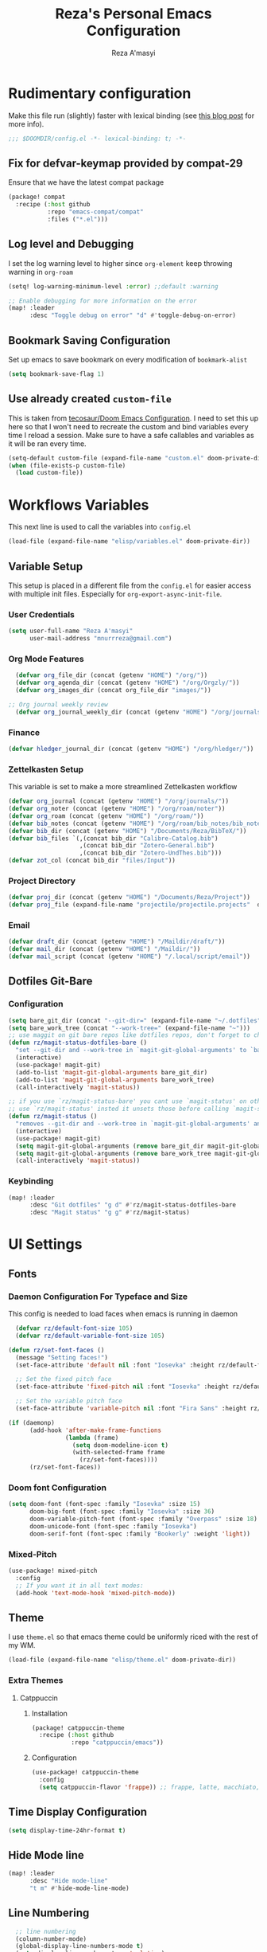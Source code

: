 #+TITLE: Reza's Personal Emacs Configuration
#+AUTHOR: Reza A'masyi
#+EMAIL: mnurrreza@gmail.com
#+STARTUP: fold
# #+SETUPFILE: https://fniessen.github.io/org-html-themes/org/theme-readtheorg.setup
#+PROPERTY: header-args :emacs-lisp :tangle config.el :mkdirp yes

* Rudimentary configuration
Make this file run (slightly) faster with lexical binding (see [[https://nullprogram.com/blog/2016/12/22/][this blog post]]
for more info).
#+begin_src emacs-lisp :comments no
;;; $DOOMDIR/config.el -*- lexical-binding: t; -*-
#+end_src

** Fix for defvar-keymap provided by compat-29
Ensure that we have the latest compat package
#+begin_src emacs-lisp :tangle packages.el
(package! compat
  :recipe (:host github
           :repo "emacs-compat/compat"
           :files ("*.el")))
#+end_src

** Log level and Debugging
I set the log warning level to higher since =org-element= keep throwing warning in =org-roam=
#+begin_src emacs-lisp
(setq! log-warning-minimum-level :error) ;;default :warning

;; Enable debugging for more information on the error
(map! :leader
      :desc "Toggle debug on error" "d" #'toggle-debug-on-error)
#+end_src

** Bookmark Saving Configuration
Set up emacs to save bookmark on every modification of =bookmark-alist=
#+begin_src emacs-lisp
(setq bookmark-save-flag 1)
#+end_src
** Use already created ~custom-file~
This is taken from [[https://tecosaur.github.io/emacs-config/config.html#auto-customisations][tecosaur/Doom Emacs Configuration]]. I need to set this up here so that I won't need to recreate the custom and bind variables every time I reload a session. Make sure to have a safe callables and variables as it will be ran every time.
#+begin_src emacs-lisp
(setq-default custom-file (expand-file-name "custom.el" doom-private-dir))
(when (file-exists-p custom-file)
  (load custom-file))
#+end_src

#+end_src

** COMMENT Macro to set up ~setq~ differently in wayland and x11
This macro still not working the way how I want it to be
#+begin_src emacs-lisp
(defmacro rz/setq-display (var val-wayland val-x11)
  "Allow user to specifically `setq' variables for specific display"
  `(setq ,var (if (string-equal (getenv "XDG_SESSION_TYPE") "wayland")
                 ,val-wayland
                 ,val-x11)))
#+end_src

* Workflows Variables
This next line is used to call the variables into ~config.el~
#+begin_src emacs-lisp
(load-file (expand-file-name "elisp/variables.el" doom-private-dir))
#+end_src

** Variable Setup
:PROPERTIES:
:header-args: :emacs-lisp :tangle ./elisp/variables.el :mkdirp yes
:END:
This setup is placed in a different file from the ~config.el~ for easier access with multiple init files. Especially for ~org-export-async-init-file~.

*** User Credentials
#+begin_src emacs-lisp
(setq user-full-name "Reza A'masyi"
      user-mail-address "mnurrreza@gmail.com")
#+end_src

*** Org Mode Features
#+begin_src emacs-lisp
  (defvar org_file_dir (concat (getenv "HOME") "/org/"))
  (defvar org_agenda_dir (concat (getenv "HOME") "/org/Orgzly/"))
  (defvar org_images_dir (concat org_file_dir "images/"))

;; Org journal weekly review
  (defvar org_journal_weekly_dir (concat (getenv "HOME") "/org/journals/weekly/"))
#+end_src
*** Finance
#+begin_src emacs-lisp
(defvar hledger_journal_dir (concat (getenv "HOME") "/org/hledger/"))
#+end_src

*** Zettelkasten Setup
This variable is set to make a more streamlined Zettelkasten workflow
#+begin_src emacs-lisp
  (defvar org_journal (concat (getenv "HOME") "/org/journals/"))
  (defvar org_noter (concat (getenv "HOME") "/org/roam/noter"))
  (defvar org_roam (concat (getenv "HOME") "/org/roam/"))
  (defvar bib_notes (concat (getenv "HOME") "/org/roam/bib_notes/bib_notes.org"))
  (defvar bib_dir (concat (getenv "HOME") "/Documents/Reza/BibTeX/"))
  (defvar bib_files `(,(concat bib_dir "Calibre-Catalog.bib")
                      ,(concat bib_dir "Zotero-General.bib")
                      ,(concat bib_dir "Zotero-UndThes.bib")))
  (defvar zot_col (concat bib_dir "files/Input"))
#+end_src

*** Project Directory
#+begin_src emacs-lisp
  (defvar proj_dir (concat (getenv "HOME") "/Documents/Reza/Project"))
  (defvar proj_file (expand-file-name "projectile/projectile.projects"  doom-private-dir))
#+end_src

*** Email
#+begin_src emacs-lisp
  (defvar draft_dir (concat (getenv "HOME") "/Maildir/draft/"))
  (defvar mail_dir (concat (getenv "HOME") "/Maildir/"))
  (defvar mail_script (concat (getenv "HOME") "/.local/script/email"))
#+end_src

** Dotfiles Git-Bare

*** Configuration
#+begin_src emacs-lisp
(setq bare_git_dir (concat "--git-dir=" (expand-file-name "~/.dotfiles")))
(setq bare_work_tree (concat "--work-tree=" (expand-file-name "~")))
;; use maggit on git bare repos like dotfiles repos, don't forget to change `bare-git-dir' and `bare-work-tree' to your needs
(defun rz/magit-status-dotfiles-bare ()
  "set --git-dir and --work-tree in `magit-git-global-arguments' to `bare-git-dir' and `bare-work-tree' and calls `magit-status'"
  (interactive)
  (use-package! magit-git)
  (add-to-list 'magit-git-global-arguments bare_git_dir)
  (add-to-list 'magit-git-global-arguments bare_work_tree)
  (call-interactively 'magit-status))

;; if you use `rz/magit-status-bare' you cant use `magit-status' on other other repos you have to unset `--git-dir' and `--work-tree'
;; use `rz/magit-status' insted it unsets those before calling `magit-status'
(defun rz/magit-status ()
  "removes --git-dir and --work-tree in `magit-git-global-arguments' and calls `magit-status'"
  (interactive)
  (use-package! magit-git)
  (setq magit-git-global-arguments (remove bare_git_dir magit-git-global-arguments))
  (setq magit-git-global-arguments (remove bare_work_tree magit-git-global-arguments))
  (call-interactively 'magit-status))
#+end_src

*** Keybinding
#+begin_src emacs-lisp
(map! :leader
      :desc "Git dotfiles" "g d" #'rz/magit-status-dotfiles-bare
      :desc "Magit status" "g g" #'rz/magit-status)
#+end_src

* UI Settings

** Fonts

*** Daemon Configuration For Typeface and Size
This config is needed to load faces when emacs is running in daemon
#+begin_src emacs-lisp
    (defvar rz/default-font-size 105)
    (defvar rz/default-variable-font-size 105)

  (defun rz/set-font-faces ()
    (message "Setting faces!")
    (set-face-attribute 'default nil :font "Iosevka" :height rz/default-font-size)

    ;; Set the fixed pitch face
    (set-face-attribute 'fixed-pitch nil :font "Iosevka" :height rz/default-font-size)

    ;; Set the variable pitch face
    (set-face-attribute 'variable-pitch nil :font "Fira Sans" :height rz/default-variable-font-size :weight 'regular))

  (if (daemonp)
        (add-hook 'after-make-frame-functions
                  (lambda (frame)
                    (setq doom-modeline-icon t)
                    (with-selected-frame frame
                      (rz/set-font-faces))))
        (rz/set-font-faces))
#+end_src

*** Doom font Configuration
#+begin_src emacs-lisp
(setq doom-font (font-spec :family "Iosevka" :size 15)
      doom-big-font (font-spec :family "Iosevka" :size 36)
      doom-variable-pitch-font (font-spec :family "Overpass" :size 18)
      doom-unicode-font (font-spec :family "Iosevka")
      doom-serif-font (font-spec :family "Bookerly" :weight 'light))
#+end_src

*** Mixed-Pitch
#+begin_src emacs-lisp
  (use-package! mixed-pitch
    :config
    ;; If you want it in all text modes:
    (add-hook 'text-mode-hook 'mixed-pitch-mode))
#+end_src

** Theme
I use ~theme.el~ so that emacs theme could be uniformly riced with the rest of my WM.
#+begin_src emacs-lisp
(load-file (expand-file-name "elisp/theme.el" doom-private-dir))
#+end_src

*** Extra Themes

**** Catppuccin
***** Installation
#+begin_src emacs-lisp :tangle packages.el
(package! catppuccin-theme
  :recipe (:host github
           :repo "catppuccin/emacs"))
#+end_src

***** Configuration
#+begin_src emacs-lisp
(use-package! catppuccin-theme
  :config
  (setq catppuccin-flavor 'frappe)) ;; frappe, latte, macchiato, and mocha
#+end_src
** Time Display Configuration
#+begin_src emacs-lisp
(setq display-time-24hr-format t)
#+end_src

** Hide Mode line
#+begin_src emacs-lisp
(map! :leader
      :desc "Hide mode-line"
      "t m" #'hide-mode-line-mode)
#+end_src

** Line Numbering
#+begin_src emacs-lisp
    ;; line numbering
    (column-number-mode)
    (global-display-line-numbers-mode t)
    (setq display-line-numbers-type 'relative)


  ;; disable line number for certain modes
  (dolist (no-line-mode '(org-mode-hook
                          org-agenda-mode-hook
                          term-mode-hook
                          pdf-view-mode-hook
                          shell-mode-hook
                          vterm-mode-hook
                          treemacs-mode-hook
                          eshell-mode-hook
                          nov-mode-hook
                          doc-view-mode-hook
                          image-mode-hook
                          notmuch-hello-mode-hook
                          elfeed-show-mode-hook))
    (add-hook! no-line-mode (lambda () (display-line-numbers-mode 0))))
#+end_src

* Navigation

** Minibuffer binding
#+begin_src emacs-lisp
  (map! :map minibuffer-mode-map
         "C-h" #'evil-delete-backward-char-and-join)
#+end_src

** Ivy
#+begin_src emacs-lisp
(map! :after evil
      :map ivy-minibuffer-map
       "TAB" #'ivy-alt-done
       "C-l" #'ivy-immediate-done
       "C-h" #'ivy-backward-delete-char
       "C-j" #'ivy-next-line
       "C-k" #'ivy-previous-line
      :map ivy-switch-buffer-map
       "C-k" #'ivy-previous-line
       "C-l" #'ivy-done
       "C-d" #'ivy-switch-buffer-kill
      :map ivy-reverse-i-search-map
       "C-k" #'ivy-previous-line
       "C-d" #'ivy-reverse-i-search-kill)

(define-key! "C-s" #'swiper)
#+end_src

** Evil
#+begin_src emacs-lisp
(after! evil
  :config
  (define-key! evil-insert-state-map (kbd "C-g") 'evil-normal-state)
  (define-key! evil-insert-state-map (kbd "C-h") 'evil-delete-backward-char-and-join)

  ; use visual line motions even outside of visual-line-mode buffers
  (evil-global-set-key 'motion "j" 'evil-next-visual-line)
  (evil-global-set-key 'motion "k" 'evil-previous-visual-line))
#+end_src

* Developments

** Language Server (lsp-mode)

*** Configuration
#+begin_src emacs-lisp
  (defun rz/lsp-mode-setup ()
    (setq lsp-headerline-breadcrumb-segments '(path-up-to-project file symbols))
    (lsp-headerline-breadcrumb-mode)

    (use-package! lsp-mode
      :commands (lsp lsp-deferred)
      ;; :bind-keymap
      ;; ("s-m" . lsp-command-map)
      :hook (lsp-mode . (lambda () (rz/lsp-mode-setup)))
      :config
      (setq lsp-keymap-prefix "C-c l")  ;; Or 'C-c l' 'C-l', 's-l'
      (setq lsp-enable-which-key-integration t
            read-process-output-max (* 1024 1024)
            lsp-idle-delay 0.5)))
#+end_src

*** More Information (lsp-ui)
#+begin_src emacs-lisp
  (use-package! lsp-ui
    :hook (lsp-mode . (lambda () (lsp-ui-mode)))
    :init
    (general-setq lsp-ui-doc-enable nil)
    :custom
    (lsp-ui-doc-position 'bottom))
#+end_src

*** Ivy Integration (lsp-ivy)
#+begin_src emacs-lisp
  (use-package! lsp-ivy
    :after lsp-mode)
#+end_src

*** Tree Layout Project Files Manager (lsp-treemacs)
#+begin_src emacs-lisp
  (use-package! lsp-treemacs
    :after lsp)
#+end_src

** Languages

*** Terraform

**** Configuration
#+begin_src emacs-lisp
  (after! lsp
    (add-to-list 'lsp-language-id-configuration '(terraform-mode . "terraform"))

    (lsp-register-client
     (make-lsp-client :new-connection (lsp-stdio-connection '("usr/bin/terraform-lsp" "-enable-log-file")) ;; installed from AUR
                      :major-modes '(terraform-mode)
                      :server-id 'terraform-ls))

    (add-hook 'terraform-mode-hook #'lsp))
#+end_src

*** TypeScript

**** Configuration
#+begin_src emacs-lisp
  (use-package! typescript-mode
    :mode "\\.ts\\'"
    :hook (typescript-mode . (lambda () (lsp-deferred)))
    :config
    (setq typescript-indent-level 2))
#+end_src

*** Crontab

**** Configuration
#+begin_src emacs-lisp
  (use-package! crontab-mode
    :defer t)
#+end_src

*** Git Files

**** Installation
#+begin_src emacs-lisp :tangle packages.el
  (package! git-modes)
#+end_src

**** Configuration
#+begin_src emacs-lisp
  (use-package! git-modes
    :config
    (add-to-list 'auto-mode-alist
                 (cons "/.dockerignore\\'" 'gitignore-mode)))
#+end_src

*** GraphQL

**** Installation
#+begin_src emacs-lisp :tangle packages.el
(package! graphql-mode)
#+end_src

**** Configuration
#+begin_src emacs-lisp
  (use-package! graphql-mode
    :hook (graphql-mode . (lambda () (lsp-deferred)))
    :mode "\\.graphql\\'")
#+end_src

*** LaTeX

**** COMMENT Configuration
#+begin_src emacs-lisp
  (use-package! lsp-latex
    :hook ((tex-mode
            latex-mode
            yatex-mode
            bibtex-mode) . lsp)
    :config
    (setq lsp-latex-texlab-executable "texlab")
    ;; (setq tex-command "platex --synctex=1")
    (setq tex-command "latexmk -pdflatex='pdflatex -shell-escape -interaction nonstopmode' -pdf -bibtex -f %f")
    ;; Setting for pdf-tools
    (setq lsp-latex-forward-search-executable "emacsclient")
    (setq lsp-latex-forward-search-args
          '("--eval"
            "(lsp-latex-forward-search-with-pdf-tools \"%f\" \"%p\" \"%l\")")))
#+end_src

**** Preview Pane

***** Installation
#+begin_src emacs-lisp :tangle packages.el
  (package! latex-preview-pane)
#+end_src

***** Configuration
#+begin_src emacs-lisp
  (use-package! latex-preview-pane
    :hook ((tex-mode
            latex-mode
            yatex-mode) . (lambda () (latex-preview-pane-mode))))
#+end_src

*** Markdown

**** Configuration
#+begin_src emacs-lisp
  (use-package! markdown-mode
    ;; :mode ("README\\.md\\'" . gfm-mode)
    :init (setq markdown-command "multimarkdown"))
#+end_src

*** Python

**** Configuration
    #+begin_src emacs-lisp
      (use-package! python-mode
        :defer t)
    #+end_src

**** Pyright Integration
#+begin_src emacs-lisp
(use-package! lsp-pyright)
  ;; :hook (python-mode . (lambda ()
                          ;; (require 'lsp-pyright)
                          ;; (lsp))  ; or lsp-deferred
#+end_src

*** Web-Mode

**** Configuration
#+begin_src emacs-lisp
  (use-package! web-mode
    :hook ((web-mode . lsp-deferred))
    ;; :mode ("\\.phtml\\'"
    ;;         "\\.tpl\\.php\\'"
    ;;         "\\.[agj]sp\\'"
    ;;         "\\.as[cp]x\\'"
    ;;         "\\.erb\\'"
    ;;         "\\.mustache\\'"
    ;;         "\\.djhtml\\'"
    ;;         "\\.html?\\'"
    ;;         "\\.css\\'"
    ;;         "\\.json\\'"
    ;;         "\\.tsx\\'")
    :config
          ;; Indentations
    (setq web-mode-markup-indent-offset 2
          web-mode-css-indent-offset 2
          web-mode-code-indent-offset 2
          ;; Features
          web-mode-enable-css-colorization t
          web-mode-enable-block-face t
          web-mode-enable-part-face t
          web-mode-enable-comment-interpolation t
          web-mode-enable-auto-pairing t
          web-mode-enable-heredoc-fontification t
          web-mode-enable-current-element-highlight t
          web-mode-enable-current-column-highlight t))
#+end_src

*** YAML files

**** Configuration
#+begin_src emacs-lisp
  (use-package! yaml-mode
    :defer t)
    ;; :hook (yaml-mode . (lambda())))
                         ;; (highlight-indent-guides-mode)
                         ;; (lsp-deferred))
#+end_src

** Tree-Sitter

*** Installation
#+begin_src emacs-lisp :tangle packages.el
  (package! tree-sitter)
  (package! tree-sitter-langs)
#+end_src

*** Configuration
#+begin_src emacs-lisp
  (use-package! tree-sitter
    :custom-face
    ;; (tree-sitter-hl-face:method.call   ((t (:inherit font-lock-function-name-face))))
    ;; (tree-sitter-hl-face:function.call ((t (:inherit font-lock-function-name-face))))
    ;; (tree-sitter-hl-face:operator      ((t (:inherit default))))
    ;; (tree-sitter-hl-face:type.builtin  ((t (:inherit font-lock-type-face))))
    ;; (tree-sitter-hl-face:number        ((t (:inherit highlight-numbers-number))))
    :config
    (global-tree-sitter-mode)
    (add-hook 'tree-sitter-after-on-hook #'tree-sitter-hl-mode))

  (use-package! tree-sitter-langs
    :after tree-sitter)
#+end_src

** Project Management (projectile)

*** Configuration
#+begin_src emacs-lisp
  (use-package! projectile
    :diminish projectile-mode
    :config (projectile-mode)
    :custom
    (projectile-completion-system 'ivy)
    :init
    ;; note: set this to the folder where you keep your git repos!
    (when (file-directory-p (expand-file-name proj_dir))
      (setq projectile-project-search-path '("~/Documents/Reza/Project")))
    (setq projectile-switch-project-action #'projectile-dired)
    (setq projectile-enable-caching t))
#+end_src

*** Exclude Homedir
#+begin_src emacs-lisp
(after! projectile (setq projectile-project-root-files-bottom-up (remove
            ".git" projectile-project-root-files-bottom-up)))
#+end_src

*** Extension

**** Counsel-Projectile
Open projectile using ivy
#+begin_src emacs-lisp
(use-package! counsel-projectile
  :after projectile
  :config (counsel-projectile-mode +1))
#+end_src

** Snippets

*** yasnippet

**** Configuration
#+begin_src emacs-lisp
  (use-package! yasnippet
    :config
    ;; (setq 'yas-snippet-dirs
    ;;       '("~/.config/doom/snippets/"))
    (setq yas-triggers-in-field t)
    (yas-global-mode 1))

  (after! yasnippet
      (add-hook 'yas-minor-mode-hook (lambda ()
                                      (yas-activate-extra-mode 'fundamental-mode))))
#+end_src

**** Quick Snippets (auto-yasnippet)
#+begin_src emacs-lisp
  (use-package! auto-yasnippet
    :after yasnippet)
#+end_src

*** emmet-mode
Package to improve HTML and CSS snippets

**** Configuration
#+begin_src emacs-lisp
  (use-package! emmet-mode
    :hook (web-mode . (lambda () (emmet-mode))))
#+end_src

** Code Formatter (format-all)

*** Configuration
#+begin_src emacs-lisp
  (use-package! format-all
    ;; :preface
    ;; (defun ian/format-code ()
    ;;   "Auto-format whole buffer."
    ;;   (interactive)
    ;;   (if (derived-mode-p 'prolog-mode)
    ;;       (prolog-indent-buffer)
    ;;     (format-all-buffer)))
    :hook (prog-mode . (lambda () (format-all-mode))))
    ;; :config)
    ;; (global-set-key (kbd "M-F") #'ian/format-code)
    ;; (add-hook 'format-all-mode-hook #'format-all-ensure-formatter))
#+end_src

*** Exclude certain Modes
Sometimes when forking code from somewhere else you would need to keep original formatting
#+begin_src emacs-lisp
  (dolist (mode '(c-mode-hook))
   (add-hook mode (lambda () (format-all-mode 0))))
#+end_src

** Indent Guide (highlight-indent-guides)

**** Configuration
#+begin_src emacs-lisp
  (use-package! highlight-indent-guides
    :hook ((prog-mode conf-mode) . (lambda () (highlight-indent-guides-mode)))
    :init
    (setq highlight-indent-guides-method 'character
          highlight-indent-guides-suppress-auto-error t)
    :config
    (set-face-background 'highlight-indent-guides-odd-face "darkgray")
    (set-face-background 'highlight-indent-guides-even-face "dimgray")
    (set-face-foreground 'highlight-indent-guides-character-face "dimgray"))
#+end_src

** Version Control (magit)
  Magit for version managements

*** Configuration
#+begin_src emacs-lisp
  (use-package! magit
    :commands magit-status
    :config
    (setq magit-diff-refine-hunk 'all)
    :custom
    (magit-display-buffer-function #'magit-display-buffer-same-window-except-diff-v1))
#+end_src

***** Magit Submodules
#+begin_src emacs-lisp
(after! magit-status
  (setq magit-submodule-list-columns
        '((("Path" 50 magit-modulelist-column-path nil)
           ("Version" 25 magit-repolist-column-version nil)
           ("Branch" 20 magit-repolist-column-branch nil)
           ("B<U" 3 magit-repolist-column-unpulled-from-upstream
            ((:right-align t)))
           ("B>U" 3 magit-repolist-column-unpushed-to-upstream
            ((:right-align t)))
           ("B<P" 3 magit-repolist-column-unpulled-from-pushremote
            ((:right-align t)))
           ("B>P" 3 magit-repolist-column-unpushed-to-pushremote
            ((:right-align t)))
           ("B" 3 magit-repolist-column-branches
            ((:right-align t)))
           ("S" 3 magit-repolist-column-stashes
            ((:right-align t)))))))
#+end_src
**** Bug fix
Problem with =magit-rebase= menu caused by unsupported =project.el= in =emacs v.27=. This fix comes from [[https://www.reddit.com/r/emacs/comments/po9cfj/magit_commands_broken/][Reddit - Comments]].
#+begin_src emacs-lisp
  (after! magit
    (setq project-switch-commands t))
#+end_src

*** COMMENT Smerge-Mode

**** Configuration :hookproblem:
#+begin_src emacs-lisp
  (use-package! smerge-mode
    :preface)
  (defun rz/try-smerge ()
    (save-excursion
      (goto-char (point-min))
      (when (re-search-forward "^<<<<<<< " nil t)
        (smerge-mode 1))))
    :after magit
    :config
    (add-hook! 'find-file-hook 'rz/try-smerge t)
    :hook (magit-diff-visit-file . (lambda () (when smerge-mode (rz/smerge-hydra/body))))
#+end_src

**** Hydra Binding
#+begin_src emacs-lisp
  (defhydra rz/smerge-hydra
      (:color pink :hint nil :post (smerge-auto-leave))
      "
  ^Move^       ^Keep^               ^Diff^                 ^Other^
  ^^-----------^^-------------------^^---------------------^^-------
  _n_ext       _b_ase               _<_: upper/base        _C_ombine
  _p_rev       _u_pper              _=_: upper/lower       _r_esolve
  ^^           _l_ower              _>_: base/lower        _k_ill current
  ^^           _a_ll                _R_efine
  ^^           _RET_: current       _E_diff
  "
      ("n" smerge-next)
      ("p" smerge-prev)
      ("b" smerge-keep-base)
      ("u" smerge-keep-upper)
      ("l" smerge-keep-lower)
      ("a" smerge-keep-all)
      ("RET" smerge-keep-current)
      ("\C-m" smerge-keep-current)
      ("<" smerge-diff-base-upper)
      ("=" smerge-diff-upper-lower)
      (">" smerge-diff-base-lower)
      ("R" smerge-refine)
      ("E" smerge-ediff)
      ("C" smerge-combine-with-next)
      ("r" smerge-resolve)
      ("k" smerge-kill-current)
      ("ZZ" (lambda ()
              (interactive)
              (save-buffer)
              (bury-buffer))
       "Save and bury buffer" :color blue)
      ("q" nil "cancel" :color blue))
#+end_src



***** Configuration

**** Extensions

***** Forge

****** Configuration
#+begin_src emacs-lisp
  (use-package! forge
    :after magit)
#+end_src

***** Github-Review

****** Configuration
#+begin_src emacs-lisp
  (use-package! github-review)
#+end_src

****** Installation
#+begin_src emacs-lisp :tangle packages.el
  (package! github-review :recipe
     (:host github
      :repo "charignon/github-review"
      :files ("github-review.el")))
#+end_src

**** Shows TODOs (magit-todos)
***** Git-Timemachine

***** Configuration
#+begin_src emacs-lisp
  (use-package! magit-todos
    :after magit
    :hook
    (magit-mode . (lambda () (magit-todos-mode))))
#+end_src


****** Configuration
#+begin_src emacs-lisp
  (use-package! git-timemachine
    :after magit)
#+end_src

****** Installation
#+begin_src emacs-lisp :tangle packages.el
  (package! git-timemachine)
#+end_src

***** Open Code in Remote (browse-at-remote)

****** Configuration
#+begin_src emacs-lisp
  (use-package! browse-at-remote
    :commands
    (browse-at-remote
     browse-at-remote-kill)
    :config
    (evil-define-key 'normal 'prog-mode-map
      (kbd "g D") #'browse-at-remote))
#+end_src

***** Git-Gutter-Fringe
Show changes in gutter fringe

****** Configuration
#+begin_src emacs-lisp
  (use-package! git-gutter-fringe
    :hook
    (prog-mode . (lambda () (git-gutter-mode))))
#+end_src

***** Git-messenger

****** Installation
#+begin_src emacs-lisp :tangle packages.el
  (package! git-messenger)
#+end_src

****** Configuration
#+begin_src emacs-lisp
  (use-package! git-messenger
    :commands (git-messenger:popup-message))
#+end_src

*** COMMENT Completion (company)

**** Configuration
#+begin_src emacs-lisp
  (use-package! company
    :after lsp-mode
    :hook (lsp-mode . (lambda () (company-mode)))
    :bind
    (:map company-active-map
          ("<tab>" . company-complete-selection)
          ("C-h" . evil-delete-backward-char-and-join)
          ("C-g" . evil-normal-state)
     :map lsp-mode-map
          ("<tab>" . company-indent-or-complete-common))
    :config
    (setq company-minimum-prefix-length 1
          company-idle-delay 0
          company-tooltip-align-annotations t))
          ;; company-show-quick-access t))
          ;; company-frontends '(company-tng-frontend company-box-frontend)
          ;; company-backends '(company-bbdb company-semantic company-cmake company-clang company-files
                             ;; (company-dabbrev-code company-gtags company-etags company-keywords)
                             ;; company-oddmuse company-dabbrev))
#+end_src

**** Expansions

***** Sorting Completions (company-prescient)

****** Configuration
#+begin_src emacs-lisp
  (use-package! company-prescient
    :requires (prescient)
    :hook (company-mode . (lambda () (company-prescient-mode))))
#+end_src


****** Configuration
#+begin_src emacs-lisp
  (use-package! company-dict
    :config
    (setq company-dict-dir (concat doom-private-dir "dict/"))
    )
#+end_src

***** Org-Block (company-org-block)

****** Installation
#+begin_src emacs-lisp :tangle packages.el
  (package! company-org-block)
#+end_src

****** Configuration
#+begin_src emacs-lisp
  (use-package! company-org-block
    :after org
    :custom
    (setq company-org-block-edit-style 'inline) ;; 'auto, 'prompt, or 'inline
    )
#+end_src

***** Company Math-Latex

****** Installation
#+begin_src emacs-lisp :tangle packages.el
  (package! company-math :recipe
          (:type git
           :host github
           :repo "vspinu/company-math"))
#+end_src

****** Configuration
#+begin_src emacs-lisp
  (use-package! company-math
    :after company)
#+end_src

**** COMMENT Tabnine Integration

****** Configuration
#+begin_src emacs-lisp
  (use-package! company-tabnine
    :after company
    :config
    (add-to-list 'company-backends #'company-tabnine))
#+end_src

** Debugger (dap-mode)

*** Configuration
#+begin_src emacs-lisp
(use-package! dap-mode
  ;; Uncomment the config below if you want all UI panes to be hidden by default!
  ;; :custom
  ;; (lsp-enable-dap-auto-configure nil)
  ;; :config
  ;; (dap-ui-mode 1)
  :commands dap-debug
  :config
  ;; Set up Node debugging
  (require 'dap-node)
  (dap-node-setup)) ;; Automatically installs Node debug adapter if needed

  ;; Bind `C-c l d` to `dap-hydra` for easy access
  ;; (general-define-key
  ;;   :keymaps 'lsp-mode-map
  ;;   :prefix lsp-keymap-prefix
  ;;   "d" '(dap-hydra t :wk "debugger")))
#+end_src

*** Terminal (vterm)

*** Configurations
#+begin_src emacs-lisp
  (use-package! vterm
    :commands vterm)
    ;; :bind ("C-c v" . vterm-other-window))
#+end_src

**** Extensions

***** Multi-Vterm

****** Installation
#+begin_src emacs-lisp :tangle packages.el
  (package! multi-vterm)
#+end_src

***** Configuration
#+begin_src emacs-lisp
  (use-package! multi-vterm
          :config
          (add-hook 'vterm-mode-hook
                          (lambda ()
                          (setq-local evil-insert-state-cursor 'box)
                          (evil-insert-state)))
          (define-key vterm-mode-map [return]                      #'vterm-send-return)

          (setq vterm-keymap-exceptions nil)
          (evil-define-key 'insert vterm-mode-map (kbd "C-e")      #'vterm--self-insert)
          (evil-define-key 'insert vterm-mode-map (kbd "C-f")      #'vterm--self-insert)
          (evil-define-key 'insert vterm-mode-map (kbd "C-a")      #'vterm--self-insert)
          (evil-define-key 'insert vterm-mode-map (kbd "C-v")      #'vterm--self-insert)
          (evil-define-key 'insert vterm-mode-map (kbd "C-b")      #'vterm--self-insert)
          (evil-define-key 'insert vterm-mode-map (kbd "C-w")      #'vterm--self-insert)
          (evil-define-key 'insert vterm-mode-map (kbd "C-u")      #'vterm--self-insert)
          (evil-define-key 'insert vterm-mode-map (kbd "C-d")      #'vterm--self-insert)
          (evil-define-key 'insert vterm-mode-map (kbd "C-n")      #'vterm--self-insert)
          (evil-define-key 'insert vterm-mode-map (kbd "C-m")      #'vterm--self-insert)
          (evil-define-key 'insert vterm-mode-map (kbd "C-p")      #'vterm--self-insert)
          (evil-define-key 'insert vterm-mode-map (kbd "C-j")      #'vterm--self-insert)
          (evil-define-key 'insert vterm-mode-map (kbd "C-k")      #'vterm--self-insert)
          (evil-define-key 'insert vterm-mode-map (kbd "C-r")      #'vterm--self-insert)
          (evil-define-key 'insert vterm-mode-map (kbd "C-t")      #'vterm--self-insert)
          (evil-define-key 'insert vterm-mode-map (kbd "C-g")      #'vterm--self-insert)
          (evil-define-key 'insert vterm-mode-map (kbd "C-c")      #'vterm--self-insert)
          (evil-define-key 'insert vterm-mode-map (kbd "C-SPC")    #'vterm--self-insert)
          (evil-define-key 'normal vterm-mode-map (kbd "C-d")      #'vterm--self-insert)
          (evil-define-key 'normal vterm-mode-map (kbd ",c")       #'multi-vterm)
          (evil-define-key 'normal vterm-mode-map (kbd ",n")       #'multi-vterm-next)
          (evil-define-key 'normal vterm-mode-map (kbd ",p")       #'multi-vterm-prev)
          (evil-define-key 'normal vterm-mode-map (kbd "i")        #'evil-insert-resume)
          (evil-define-key 'normal vterm-mode-map (kbd "o")        #'evil-insert-resume)
          (evil-define-key 'normal vterm-mode-map (kbd "<return>") #'evil-insert-resume)
          )
#+end_src

** Better Overview (minimap)

*** Configuration
#+begin_src emacs-lisp
  (use-package! minimap
    :defer t
    :custom (minimap-window-location 'right))
#+end_src
*** Editing Comments

**** Commenter (evil-nerd-commenter)

***** Configuration
#+begin_src emacs-lisp
  (use-package! evil-nerd-commenter)
    ;; :bind ("M-/" . evilnc-comment-or-uncomment-lines))
#+end_src

** Tools

*** Yarn.el

**** Installation
#+begin_src emacs-lisp :tangle packages.el
  (package! yarn
      :recipe (:host github
               :repo "jmfirth/yarn.el"))
#+end_src

**** Configuration
#+begin_src emacs-lisp
  (use-package! yarn)
#+end_src

**** COMMENT Hydra Commands
#+begin_src emacs-lisp
  (defhydra rz/yarn-el (:color purple :hint nil :exit t)
    "Yarn Module to Manage Node Plugins"
    ("q" nil "quit"   :exit t)
    ("i" yarn-install :exit t)
    ("n" yarn-init    :exit t)
    ("a" yarn-add     :exit t)
    ("r" yarn-run     :exit t)
    ("p" yarn-publish :exit t)
    ("t" yarn-test    :exit t)
    ("v" yarn-version :exit t)
    ("u" yarn-upgrade :exit t))
#+end_src

*** npm.el

**** Configuration
#+begin_src emacs-lisp
  (use-package! npm
    :commands npm
    :config
    (setq npm-test-library nil)) ;; default is jest
#+end_src

** Highlighting TODO Marks (hl-todo)

*** Configuration
#+begin_src emacs-lisp
  (use-package! hl-todo
    :hook (prog-mode . (lambda () (hl-todo-mode)))
    :config
    (setq hl-todo-keyword-faces
          `(("TODO" . ,(face-foreground 'warning))
            ("PROJ"  . ,(face-foreground 'error))
            ("SOMEDAY"  . ,(face-foreground 'warning))
            ("TODO"  . ,(face-foreground 'warning))
            ("PROG" . ,(face-foreground 'error))
            ("NEXT" . ,(face-foreground 'error))
            ("WAIT" . ,(face-foreground 'warning))
            ("CANCEL" . ,(face-foreground 'error))
            ("DELEGATED" . ,(face-foreground 'error))
            ("IDEA" . ,(face-foreground 'warning))
            ("RDNOTE" . ,(face-foreground 'warning))
            ("GOAL" . ,(face-foreground 'warning))
            ("DUD" . ,(face-foreground 'error))
            ("RD" . ,(face-foreground 'warning))
            ("RDING" . ,(face-foreground 'warning))
            ("TMPDROP" . ,(face-foreground 'warning))
            ("DROP" . ,(face-foreground 'error))
            ("FNSHED" . ,(face-foreground 'success))
            ("DONE"  . ,(face-foreground 'success)))))

 #+end_src

** Cleaning Whitespaces (ws-butler)

*** Configuration
#+begin_src emacs-lisp
  (use-package! ws-butler
    :hook
    (prog-mode . (lambda () (ws-butler-mode)))
    :config
    (ws-butler-global-mode))
#+end_src

** Number Highlighter
***** Configuration
#+begin_src emacs-lisp
  (use-package! highlight-numbers
    :hook
    (prog-mode . (lambda () (    highlight-numbers-mode))))
#+end_src

** Parentheses

*** Beautify (rainbow-delimiters)

**** Configuration
#+begin_src emacs-lisp
  (use-package! rainbow-delimiters
    :hook (prog-mode . (lambda () (rainbow-delimiters-mode))))
#+end_src

*** Smarter Parentheses (smartparens)

**** Configuration
#+begin_src emacs-lisp
  (use-package! smartparens
    :hook ((org-mode prog-mode) . (lambda () (smartparens-mode)))
    :bind
    (:map sp-pair-overlay-keymap
          ("C-g" . evil-normal-state))
    :config
    (sp-local-pair
     '(org-mode)
     "<<" ">>"
     :actions '(insert)))
#+end_src

*** Better Parentheses Control (parinfer-mode)

**** Configuration
#+begin_src emacs-lisp
  (use-package! parinfer-rust-mode
      :hook ( emacs-lisp-mode . (lambda () (parinfer-rust-mode)))
      :init
      (setq parinfer-rust-auto-download t))
#+end_src

**** Installation
#+begin_src emacs-lisp :tangle packages.el
  (package! parinfer-rust-mode)
#+end_src

* DevOps

** Ansible

*** COMMENT Installation
#+begin_src emacs-lisp :tangle packages.el
  (package! ansible-doc)
  (package! company-ansible)
#+end_src

*** Configuration
#+begin_src emacs-lisp
  (use-package! ansible
    :commands ansible-auto-decrypt-encrypt
    :init
    (put 'ansible-vault-password-file 'safe-local-variable #'stringp)
    :config
    (setq ansible-section-face 'font-lock-variable-name-face
          ansible-task-label-face 'font-lock-doc-face))
#+end_src

*** Documentation
#+begin_src emacs-lisp
  (use-package! ansible-doc
    :defer t)
#+end_src

*** Company Integration
#+begin_src emacs-lisp
  (use-package! company-ansible
    :after ansible)
#+end_src

** Docker

*** Configuration
#+begin_src emacs-lisp
  (use-package! docker)
    ;; :bind ("C-c d" . docker))
#+end_src

*** Dockerfile
#+begin_src emacs-lisp
  (use-package! dockerfile-mode
    :defer t)
#+end_src

*** Docker-Compose file
#+begin_src emacs-lisp
  (use-package! docker-compose-mode
    :defer t)
#+end_src

*** TRAMP Integration
#+begin_src emacs-lisp
  (use-package! docker-tramp
    :defer t)
#+end_src

** Jenkins

*** Configuration
#+begin_src emacs-lisp
  (use-package! jenkins
    :commands jenkins)
#+end_src

*** Jenkins Watch
#+begin_src emacs-lisp
  (use-package! jenkins-watch
    :after jenkins)
#+end_src

*** Jenkinsfile
#+begin_src emacs-lisp
  (use-package! jenkinsfile-mode
    :defer t)
#+end_src

** Kubernetes

*** Configuration
#+begin_src emacs-lisp
  (use-package! kubernetes
    :commands kubernetes-overview
    :config
    (setq kubernetes-poll-frequency 3600
          kubernetes-redraw-frequency 3600))
#+end_src

*** Evil Integration
#+begin_src emacs-lisp
  (use-package! kubernetes-evil
    :after kubernetes)
#+end_src

** Nginx

*** Files mode
#+begin_src emacs-lisp
  (use-package! nginx-mode
    :defer t
    :config
    (add-to-list 'auto-mode-alist '("/nginx/sites-\\(?:available\\|enabled\\)/" . nginx-mode)))
#+end_src

*** COMMENT Company Integration

**** Installation
#+begin_src emacs-lisp :tangle packages.el
  (package! company-nginx)
#+end_src

**** Configuration
#+begin_src emacs-lisp
  (use-package! company-nginx
    :hook (nginx-mode . (lambda () (add-to-list 'company-backends #'company-nginx))))
#+end_src

** Terraform

*** Files
#+begin_src emacs-lisp
  (use-package! terraform-mode
    :defer t
    :hook
    ((terraform-mode .  (lambda () (add-to-list 'company-backends #'company-terraform)))
     (terraform-mode . (lambda () (lsp-deferred)))))
#+end_src

*** COMMENT Company Support
#+begin_src emacs-lisp
  (use-package! company-terraform
    :after terraform-mode
    :config
    (company-terraform-init))
#+end_src

** Editorconfig
#+begin_src emacs-lisp
  (use-package! editorconfig
    :hook (( prog-mode conf-mode ) . editorconfig-mode)
    :config
      (setq editorconfig-trim-whitespaces-mode
        'ws-butler-mode))
    ;; (editorconfig-mode 1))
#+end_src

* Writing

** Touch Typing Trainer (speed-type)

*** Installation
#+begin_src emacs-lisp :tangle packages.el
(package! speed-type)
#+end_src

*** Configuration
#+begin_src emacs-lisp
  (use-package! speed-type
    :commands speed-type-text)
#+end_src

** Word Definition (lexic)
Offline English word dictionary using ~sdcv~ with Stardict Backend, Make sure to download tarball dictionary online to put in ~DIC_FOLDER=$XDG_DATA_HOME/stardict/dic~

*** Installation
#+begin_src emacs-lisp :tangle packages.el
  (package! lexic
      :recipe (:host github
               :repo "tecosaur/lexic"))
#+end_src

*** Configuration
#+begin_src emacs-lisp
  (use-package! lexic
    :hook (lexic-mode . (lambda () (visual-line-mode)))
    :commands (lexic-search-word-at-point lexic-search lexic-list-dictionary)
    :bind ("<f12>" . lexic-search-word-at-point))
#+end_src

** Org-Mode

*** Fonts

**** Global Fonts Settings
#+begin_src emacs-lisp
  (defun rz/org-mode-setup ()
    (org-indent-mode)
    ;; (variable-pitch-mode 1)
    (mixed-pitch-mode 1)
    (setq line-spacing 3)
    (visual-line-mode 1)
    (setq evil-auto-indent nil))
#+end_src

**** Change Heading Fonts
#+begin_src emacs-lisp
  (defun rz/org-header-setup ()
    ;; Set faces for heading levels
    (dolist (face '((org-level-1 . 1.2)
                    (org-level-2 . 1.15)
                    (org-level-3 . 1.1)
                    (org-level-4 . 1.075)
                    (org-level-5 . 1.05)
                    (org-level-6 . 1.05)
                    (org-level-7 . 1.05)
                    (org-level-8 . 1.05)))
      (set-face-attribute (car face) nil :font "Fira Sans" :weight 'regular :height (cdr face)))
  ;; Ensure that anything that should be fixed-pitch in Org files appears that way
    (set-face-attribute 'org-document-title nil :font "Bookerly" :weight 'bold :height 200)
    (set-face-attribute 'org-block nil    :foreground nil :inherit 'fixed-pitch)
    (set-face-attribute 'org-table nil    :inherit 'fixed-pitch)
    (set-face-attribute 'org-formula nil  :inherit 'fixed-pitch)
    (set-face-attribute 'org-code nil     :inherit '(shadow fixed-pitch))
    (set-face-attribute 'org-table nil    :inherit '(shadow fixed-pitch))
    (set-face-attribute 'org-verbatim nil :inherit '(shadow fixed-pitch))
    (set-face-attribute 'org-special-keyword nil :inherit '(font-lock-comment-face fixed-pitch))
    (set-face-attribute 'org-meta-line nil :inherit '(font-lock-comment-face fixed-pitch))
    (set-face-attribute 'org-checkbox nil  :inherit 'fixed-pitch)
    (set-face-attribute 'org-headline-done nil  :foreground "#56697A" :strike-through t)
    (set-face-attribute 'line-number nil :inherit 'fixed-pitch)
    (set-face-attribute 'line-number-current-line nil :inherit 'fixed-pitch))
#+end_src

**** Fontify
#+begin_src emacs-lisp
  (after! org
    (setq org-fontify-whole-heading-line t)
    (setq org-fontify-done-headline t)
    (setq org-fontify-quote-and-verse-blocks t))
#+end_src

**** Prettify Symbol
#+begin_src emacs-lisp
  (after! org
    (use-package! org-checklist)
    (setq-default prettify-symbols-alist
                  '(;; Blocks
                   ; Comment
                   ("#+BEGIN_COMMENT" . "")
                   ("#+END_COMMENT" . "")
                   ("#+begin_comment" . "")
                   ("#+end_comment" . "")
                   ; Center
                   ("#+BEGIN_CENTER" . "")
                   ("#+END_CENTER" . "")
                   ("#+begin_center" . "")
                   ("#+end_center" . "")
                   ; Example
                   ("#+BEGIN_EXAMPLE" . "")
                   ("#+END_EXAMPLE" . "")
                   ("#+begin_example" . "")
                   ("#+end_example" . "")
                   ; Verse
                   ("#+BEGIN_VERSE" . "")
                   ("#+END_VERSE" . "")
                   ("#+begin_verse" . "")
                   ("#+end_verse" . "")
                   ; Export
                   ("#+BEGIN_EXPORT" . "")
                   ("#+END_EXPORT" . "")
                   ("#+begin_export" . "")
                   ("#+end_export" . "")
                   ;; Arrows
                   (">=" . "≥")
                   ("<=" . "≤")
                   ("=>" . "⇨")
                   ;; Check Boxes
                   ("[ ]" .  "")
                   ("[X]" . "" )
                   ("[-]" . "" )
                   ;; Properties
                   (":LOGBOOK:" . "▤")
                   (":PROPERTIES:" . "⚙")
                   (":END:" . "⏏")
                   ("DEADLINE:" . "☎")
                   ("SCHEDULED:" . "")
                   (":Effort:" . "")
                   ;; Header
                   ("#+STARTUP:" . "➶")
                   ("#+TITLE: " . "")
                   ("#+RESULTS:" . "")
                   ("#+NAME:" . "")
                   ("#+OPTIONS:" . "")
                   ("#+PROPERTY:" . "⚙")
                   ("#+FILETAGS:" . "")
                   ("#+HTML_HEAD:" . "")
                   ("#+SUBTITLE:" . "")
                   ("#+AUTHOR:" . "")
                   ("#+DATE:" . "")
                   ("#+EMAIL:" . "✉")
                   ("#+SETUPFILE:" . "")
                   ;; ;; Todos
                   ;; ; Main
                   ;; ("TODO" . "")
                   ;; ("NEXT" . "")
                   ;; ("PROG" . "")
                   ;; ("PROJ" . "")
                   ;; ("WAIT" . "")
                   ;; ("CANCEL" . "")
                   ;; ("DONE" . "")
                   ;; ; Reading
                   ;; ("RD" . "")
                   ;; ("RDING" . "")
                   ;; ("TMPDROP" . "")
                   ;; ("DROP" . "")
                   ;; ("FNSHED" . "")
                   ))
    (setq prettify-symbols-unprettify-at-point 'right-edge)
    (add-hook 'org-mode-hook 'prettify-symbols-mode))
#+end_src

*** Configuration
#+begin_src emacs-lisp
  (use-package! org
    :hook ((org-mode . (lambda()
                        (rz/org-mode-setup)
                        (rz/org-header-setup))))
    ;;       (org-mode . (lambda()
    ;;                     (add-to-list 'company-backends
    ;;                                 '(company-capf
    ;;                                   company-bbdb
    ;;                                   company-ispell
    ;;                                   company-files
    ;;                                   company-math-symbols-latex
    ;;                                   company-math-symbols-unicode))

    ;;                    (company-mode +1)))
    :config
    (setq org-ellipsis " ⤵"
          org-startup-indented t
          org-hide-emphasis-markers t
          org-directory org_file_dir
          org-priority-lowest ?D
          org-pretty-entities t))
#+end_src

*** Org-Contrib
#+begin_src emacs-lisp :tangle packages.el
  (package! org-contrib)
#+end_src
*** UI Expansion
**** Update Last Modified
Handling file properties for ‘LAST_MODIFIED’
#+begin_src emacs-lisp
    (defun rz/org-find-time-file-property (property &optional anywhere)
      "Return the position of the time file PROPERTY if it exists.
       When ANYWHERE is non-nil, search beyond the preamble."
      (save-excursion
        (goto-char (point-min))
        (let ((first-heading
               (save-excursion
                 (re-search-forward org-outline-regexp-bol nil t))))
          (when (re-search-forward (format "^#\\+%s:" property)
                                   (if anywhere nil first-heading)
                                   t)
            (point)))))

    (defun rz/org-has-time-file-property-p (property &optional anywhere)
      "Return the position of time file PROPERTY if it is defined.

  As a special case, return -1 if the time file PROPERTY exists but
  is not defined."
      (when-let ((pos (rz/org-find-time-file-property property anywhere)))
        (save-excursion
          (goto-char pos)
          (if (and (looking-at-p " ")
                   (progn (forward-char)
                          (org-at-timestamp-p 'lax)))
              pos
            -1))))

    (defun rz/org-set-time-file-property (property &optional anywhere pos)
      "Set the time file PROPERTY in the preamble.
  When ANYWHERE is non-nil, search beyond the preamble.
  If the position of the file PROPERTY has already been computed,
  it can be passed in POS."
      (when-let ((pos (or pos
                          (rz/org-find-time-file-property property))))
        (save-excursion
          (goto-char pos)
          (if (looking-at-p " ")
              (forward-char)
            (insert " "))
          (delete-region (point) (line-end-position))
          (let* ((now (format-time-string "[%Y-%m-%d %a %H:%M]")))
            (insert now)))))

    (defun rz/org-set-last-modified ()
      "Update the LAST_MODIFIED file property in the preamble."
      (when (derived-mode-p 'org-mode)
        (rz/org-set-time-file-property "LAST_MODIFIED")))
#+end_src

**** Better Hide Emphasis Markers
***** Installation
#+begin_src emacs-lisp :tangle packages.el
(package! org-appear)
#+end_src

***** Configuration
#+begin_src emacs-lisp
  (use-package! org-appear
    :hook (org-mode . org-appear-mode)
    :config
    (setq org-appear-autoemphasis t
          org-appear-autosubmarkers t
          org-appear-autolinks nil)
    ;; for proper first-time setup, `org-appear--set-elements'
    ;; needs to be run after other hooks have acted.
    (run-at-time nil nil #'org-appear--set-elements))
#+end_src

**** COMMENT Better Table
***** Installation
#+begin_src emacs-lisp :tangle packages.el
(package! org-pretty-table :recipe (:host github :repo "Fuco1/org-pretty-table"))
#+end_src

***** Configuration
#+begin_src emacs-lisp
  (use-package! org-pretty-table
    :hook (org-mode . (lambda() (org-pretty-table-mode))))
#+end_src

**** COMMENT Superstar
#+begin_src emacs-lisp
  (use-package! org-superstar
    :hook (org-mode . (lambda () (org-superstar-mode)))
    :config
    (setq org-superstar-special-todo-items t
          org-superstar-todo-bullet-alist
          '(("TODO" . 61708)
            ("NEXT" . 61469)
            ("PROG" . 61729)
            ("PROJ" . 61729)
            ("WAIT" . 62092)
            ("CANCEL" . 61532)
            ("DONE" . 61533)
            ("RD" . 61708)
            ("RDING" . 61469)
            ("TMPDROP" . 62092)
            ("DROP" . 61532)
            ("FNSHED" . 61533))))
#+end_src

**** COMMENT Contents Outline Map
I decided to disable this for now as the package seems no longer maintained and ~treemacs v3~ update broke it.

***** Installation
#+begin_src emacs-lisp :tangle packages.el
  (package! org-ol-tree :recipe (:host github :repo "Townk/org-ol-tree"))
#+end_src

***** Configuration
#+begin_src emacs-lisp
  (use-package! org-ol-tree
    :commands org-ol-tree)
#+end_src

*** Miscellaneous Configurations
**** Extra Exporting Support
#+begin_src emacs-lisp
  (after! org
    (require 'ox-extra)
    (ox-extras-activate '(latex-header-blocks ignore-headlines)))
#+end_src

**** Babel

***** Add support to edit linux config files
#+begin_src emacs-lisp
  (after! org
  (org-babel-do-load-languages
    'org-babel-load-languages
    '((emacs-lisp . t)
      (python     . t)
      (shell      . t)
      (js         . t)
      (perl       . t)
      (clojure    . t)
      (ruby       . t)
      (dot        . t)
      (css        . t)
      (plantuml   . t)))
  (add-to-list 'org-src-lang-modes '("dot" . "graphviz-dot"))

  (push '("conf-unix" . conf-unix) org-src-lang-modes))
#+end_src

***** Asynchronous Executions (ob-async)
By adding ~:async~ into the options of org block.
#+begin_src emacs-lisp
  (use-package! ob-async
    :after org)
#+end_src

***** Fake Languages

****** Inline-Javascript
This snippet is taken from [[https://www.reddit.com/r/orgmode/duplicates/5bi6ku/tip_for_exporting_javascript_source_block_to/][Tip for exporting JavaScript source block to `<script>` tags in HTML export - Reddit]].
#+begin_src emacs-lisp
  (after! org
    (add-to-list 'org-src-lang-modes '("inline-js" . javascript))
    (defvar org-babel-default-header-args:inline-js
      '((:results . "html")
        (:exports . "results")))
    (defun org-babel-execute:inline-js (body _params)
      (format "<script type=\"text/javascript\">\n%s\n</script>" body)))
#+end_src

****** LaTeX Macros
This snippet is taken from [[https://www.reddit.com/r/orgmode/comments/7u2n0h/tip_for_defining_latex_macros_for_use_in_both/][Tip for defining LaTeX macros for use in both LaTeX and HTML/MathJax export - Reddit]].
#+begin_src emacs-lisp
  (after! org
   (add-to-list 'org-src-lang-modes '("latex-macros" . latex))

   (defvar org-babel-default-header-args:latex-macros
     '((:results . "raw")
       (:exports . "results")))

   (defun prefix-all-lines (pre body)
     (with-temp-buffer
       (insert body)
       (string-insert-rectangle (point-min) (point-max) pre)
       (buffer-string)))

   (defun org-babel-execute:latex-macros (body _params)
     (concat
      (prefix-all-lines "#+LATEX_HEADER: " body)
      "\n#+HTML_HEAD_EXTRA: <div style=\"display: none\"> \\(\n"
      (prefix-all-lines "#+HTML_HEAD_EXTRA: " body)
      "\n#+HTML_HEAD_EXTRA: \\)</div>\n")))
#+end_src

**** Structure templates
#+begin_src emacs-lisp
(after! org
  ;; this is needed as of org 9.2
  (require 'org-tempo)

  (add-to-list 'org-structure-template-alist '("sh" . "src shell"))
  (add-to-list 'org-structure-template-alist '("el" . "src emacs-lisp"))
  (add-to-list 'org-structure-template-alist '("py" . "src python")))
#+end_src

*** Packages

**** LaTeX Document Comparison (orgdiff)
This setting is taken from [[https://tecosaur.github.io/emacs-config/config.html#language-configuration][Tecousaur's Config]]
***** Installation
#+begin_src emacs-lisp :tangle packages.el
(package! org-diff :recipe (:host github :repo "tecosaur/orgdiff"))
#+end_src

***** Configuration
#+begin_src emacs-lisp
  (use-package! orgdiff
    :defer t
    :config
    (defun rz/orgdiff-nicer-change-colours ()
      (goto-char (point-min))
      ;; Set red/blue based on whether chameleon is being used
      (if (search-forward "%% make document follow Emacs theme" nil t)
          (setq red  (substring (doom-blend 'red 'fg 0.8) 1)
                blue (substring (doom-blend 'blue 'teal 0.6) 1))
        (setq red  "c82829"
              blue "00618a"))
      (when (and (search-forward "%DIF PREAMBLE EXTENSION ADDED BY LATEXDIFF" nil t)
                 (search-forward "\\RequirePackage{color}" nil t))
        (when (re-search-forward "definecolor{red}{rgb}{1,0,0}" (cdr (bounds-of-thing-at-point 'line)) t)
          (replace-match (format "definecolor{red}{HTML}{%s}" red)))
        (when (re-search-forward "definecolor{blue}{rgb}{0,0,1}" (cdr (bounds-of-thing-at-point 'line)) t)
          (replace-match (format "definecolor{blue}{HTML}{%s}" blue)))))
    (add-to-list 'orgdiff-latexdiff-postprocess-hooks #'+orgdiff-nicer-change-colours))
#+end_src

*** Agenda
My approach with org-agenda is by splitting each setting to each different snippets, for modularity and ease of maintenance

**** Agenda files directory
Since org-agenda is a part of org-mode functionality I use =with-eval-after-load= command to set up most of my agenda configuration
#+begin_src emacs-lisp
  (after! org-agenda
    (setq org-agenda-files (list
                            (concat org_agenda "projects.org")
                            (concat org_agenda "daily_habits.org")
                            (concat org_agenda "weekly_habits.org")
                            (concat org_agenda "monthly_habits.org")
                            ;; (concat org_file_dir "quarterly_habits.org")
                            ;; (concat org_file_dir "personal.org")
                            (concat org_agenda "inbox.org")
                            (concat org_agenda "next.org")
                            (concat org_agenda "waiting.org")
                            (concat org_agenda "future.org")
                            (concat org_agenda "this_month.org")
                            (concat org_agenda "mail.org")
                            (concat org_agenda "pe.org")
                            (concat org_agenda "birthdays/")
                            (concat org_agenda "reading_list.org")
                            ;; org_file_dir
                            ;; work-path
                            ;; (concat org_file_dir "projects/2021/")
                            ;; (concat org_file_dir "journal/")
                            )))
#+end_src

**** Time-Grid Settings
#+begin_src emacs-lisp
    (after! org-agenda
      (setq org-agenda-time-grid
            (quote
             ((daily today require-timed) ()
              "......" "----------------"))))
#+end_src

**** Task logging
#+begin_src emacs-lisp
  (after! org-agenda
    (setq org-agenda-start-with-log-mode t)
    (setq org-log-done 'time)
    (setq org-log-into-drawer t))
#+end_src

**** Keywords for TODOs
#+begin_src emacs-lisp
  (after! org-agenda
    (use-package! org-depend)
    (use-package! org-choose)
    (use-package! org-effectiveness)
    (setq org-todo-keywords '((sequence
                               "TODO"
                               "PROJ"
                               "NEXT(n)"
                               "PROG(p!)"
                               "WAIT(w@/!)"
                               "SOMEDAY"
                               "|"
                               "DONE(d)"
                               "CANCEL(c@)"
                               "DELEGATED(@)")

                              (sequence
                               "IDEA"
                               "RDNOTE"
                               "GOAL"
                               "|"
                               "DUD(@)")
                              (sequence
                               "RD"
                               "RDING"
                               "TMPDROP"
                               "|"
                               "DROP"
                               "FNSHED"))))

#+end_src

**** Keybinding
Adding ~j~ and ~k~ to move up and down
#+begin_src emacs-lisp
  (after! org-agenda
    (define-key org-agenda-keymap (kbd "j") 'org-agenda-next-line)
    (define-key org-agenda-keymap (kbd "k") 'org-agenda-previous-line)
    (define-key org-agenda-mode-map (kbd "j") 'org-agenda-next-line)
    (define-key org-agenda-mode-map (kbd "k") 'org-agenda-previous-line))

  (after! org-super-agenda
    (define-key org-super-agenda-header-map (kbd "j") 'org-agenda-next-line)
    (define-key org-super-agenda-header-map (kbd "k") 'org-agenda-previous-line))
#+end_src
**** Agenda views

***** Super-Agenda

****** Installation
#+begin_src emacs-lisp :tangle packages.el
  (package! org-super-agenda)
#+end_src

****** Configuration
#+begin_src emacs-lisp
  (use-package! org-super-agenda
    :after org-agenda
    :config
    (setq org-agenda-skip-deadline-if-done t
          org-agenda-skip-scheduled-if-done t
          org-agenda-include-deadlines t)
    (org-super-agenda-mode))
#+end_src

****** Agenda View
#+begin_src emacs-lisp
  (after! org-super-agenda
  (setq org-agenda-custom-commands '(("d" "Dashboard"
                                       ((agenda "" ((org-agenda-span 'day)
                                                    (org-agenda-start-day "+0d")
                                                    (org-agenda-overriding-header "")
                                                    (org-super-agenda-groups
                                                     '((:name "Important" :priority "A" :order 1)
                                                       (:name "Email" :tag "email" :order 2)
                                                       (:name "Today"
                                                        :discard (:tag "email")
                                                        :time-grid t
                                                        :date today
                                                        :scheduled today
                                                        :deadline today
                                                        :todo "TODAY")
                                                       (:name "Work" :tag "@work" :order 2)
                                                       (:name "School" :tag "@school" :order 2)
                                                       (:name "Hobby" :tag "hobby" :order 2)
                                                       (:todo "PROG")
                                                       (:name "My Goals" :todo "GOAL" :order 1)
                                                       (:name "Next Actions" :todo "NEXT" :order 1)
                                                       (:name "Waiting For" :todo "WAIT" :order 1)
                                                       (:name "Your Projects":todo "PROJ" :order 1)
                                                       (:name "Quick Picks" :effort< "0:20" :order 2)
                                                       (:name "Tasks" :discard(:habit) :todo "TODO" :order 1)
                                                       (:name "My Goals" :todo "GOAL" :order 1)
                                                       (:name "Books You Are Reading"
                                                               :todo "RDING" :order 2)
                                                       (:priority<= "B" :order 99)
                                                       (:discard (:todo ("IDEA" "SOMEDAY" "TMPDROP" "RD") :habit))
                                                       ))))))
                                     ("j" "Overview"
                                       ((alltodo "" ((org-agenda-span 'day)
                                                    (org-agenda-overriding-header "Overview")
                                                    (org-super-agenda-groups
                                                     '((:name "Important" :priority "A" :order 1)
                                                       (:name "Email" :tag "email" :order 2)
                                                       (:name "Work" :tag "@work" :order 2)
                                                       (:name "School" :tag "@school" :order 2)
                                                       (:name "Hobby" :tag "hobby" :order 2)
                                                       (:todo "PROG")
                                                       (:name "My Goals" :todo "GOAL" :order 1)
                                                       (:name "Next Actions" :todo "NEXT" :order 1)
                                                       (:name "Waiting For" :todo "WAIT" :order 1)
                                                       (:name "Your Projects":todo "PROJ" :order 1)
                                                       (:name "Quick Picks" :effort< "0:20" :order 2)
                                                       (:name "Tasks" :discard(:habit) :todo "TODO" :order 1)
                                                       (:name "My Goals" :todo "GOAL" :order 1)
                                                       (:name "Books You Are Reading"
                                                               :todo "RDING" :order 2)
                                                       (:priority<= "B" :order 99)
                                                       (:discard (:todo ("IDEA" "SOMEDAY" "TMPDROP" "RD") :habit))
                                                        ))))))
                                     ("k" "Kanban"
                                      ((alltodo "" ((org-agenda-overriding-header "Kanban Board")
                                                    (org-super-agenda-groups
                                                      '((:name "Backlog" :tag "backlog" :order 1)
                                                        (:name "Planning" :tag "plan" :order 1)
                                                        (:name "In Progress" :tag "active" :order 1)
                                                        (:name "Testing" :tag "testing" :order 1)
                                                        (:name "Completed" :tag "active" :order 1)
                                                        (:name "Canceled" :tag "Canceled" :order 1)
                                                        (:discard (:anything t))
                                                       ))))))
                                      ("b" "Books"
                                       ((alltodo "" ((org-agenda-overriding-header "Books that Garner Your Insterests")
                                                    (org-super-agenda-groups
                                                     '((:name "Books You Are Reading"
                                                              :todo "RDING")
                                                       (:name "Books To Read"
                                                              :todo "RD")
                                                       (:name "Books You Left Temporarily"
                                                              :todo "TMPDROP")
                                                       (:discard (:anything t)))))))))))
#+end_src

**** Dim Blocked Tasks
#+begin_src emacs-lisp
  (after! org-agenda
    (setq org-agenda-dim-blocked-tasks 'invisible))
#+end_src

**** Tags
#+begin_src emacs-lisp
  (after! org
    (use-package! org-interactive-query)

    (setq org-tag-alist
          '(; Environmental Context
            (:startgroup)
            ("@home" . ?H)
            ("@work" . ?W)
            ("@college" . ?C)
            ("@everywhere" . ?E)
            (:endgroup)
            ; Workflow Context
            (:startgroup)
            ("@smartphone" . ?s)
            ("@laptop" . ?l)
            (:endgroup)
            ;Agenda Context
            (:startgroup)
            ("@errand" . ?e)
            ("@job" . ?o)
            ("@favor" . ?f)
            (:endgroup)
            ;Kanban
            (:startgroup)
            ("review" . ?w)
            ("plan" . ?p)
            ("active" . ?v)
            ("backlog" . ?b)
            ("testing" . ?r)
            (:startgroup)
            ("completed" . ?d)
            ("canceled" . ?c)
            (:endgroup)
            (:endgroup)
            ("publish" . ?P)
            ("batch" . ?b)
            ("thesis" . ?t)
            ("agenda" . ?a)
            ("project" . ?j)
            ("email" . ?m)
            ("note" . ?n)
            ("idea" . ?i))))
#+end_src

**** Refile
#+begin_src emacs-lisp
  (after! org
    (setq org-refile-targets
          '(("../archive/Archive.org" :maxlevel . 1)
            ("../archive/Read.org" :maxlevel . 1)
            ("future.org" :maxlevel . 1)
            ("projects.org" :maxlevel . 1)
            ("this_month.org" :maxlevel . 1)
            ("inbox.org" :maxlevel . 1)
            ("waiting.org" :maxlevel . 1)
            ("next.org" :maxlevel . 1)))
    ;; Save Org buffers after refiling!
    (advice-add 'org-refile :after 'org-save-all-org-buffers))
#+end_src

**** Capture

***** Templates
#+begin_src emacs-lisp
(load-file (expand-file-name "elisp/org-capture-templates.el" doom-private-dir))
#+end_src

I need this to be in separate file as I share this with the dedicated capture daemon
#+begin_src emacs-lisp :tangle elisp/org-capture-templates.el
(with-eval-after-load 'org
 (setq org-capture-templates
     ;; Tasks
   `(("t" "Tasks / Projects")
     ("tt" "Today" entry (file+olp ,(concat org_agenda_dir "next.org") "Today's Tasks")
      "* NEXT %?\nSCHEDULED:%^T  %U\n  %a\n  %i" :empty-lines 1)
     ("td" "Today Deadline" entry (file+olp ,(concat org_agenda_dir "next.org") "Today's Tasks")
      "* TODO %? \nDEADLINE: %^T\n %U" :empty-lines 1)
     ("ts" "Inbox Scheduled" entry (file+olp ,(concat org_agenda_dir "inbox.org") "Tasks")
      "* TODO %?\nSCHEDULED:%^T  %U\n  %a\n  %i" :empty-lines 1)
     ("tD" "Inbox Deadline" entry (file+olp ,(concat org_agenda_dir "inbox.org") "Tasks")
      "* TODO %? \nDEADLINE: %^T\n %U" :empty-lines 1)
     ("tw" "Wait deadline" entry (file+olp ,(concat org_agenda_dir "waiting.org") "Waiting For")
      "* WAIT %? From _%^{Delegated To}_ \nDEADLINE: %^T\n %U\n %a" :empty-lines 1)

     ;; Catchall for faster capture "SPC-x-x"
     ("x" "Inbox" entry (file+olp ,(concat org_agenda_dir "inbox.org") "Everything/Notes")
      "* %? \n %U\n %a" :empty-lines 1)

     ;; Events
     ("e" "Event" entry (file ,(concat org_agenda_dir "gcal/events.org"))
      "* %?\n %U":empty-lines 1)

     ;; Reading Lists
     ("r" "Reading List")
     ("ra" "Article" entry
      (file+olp ,(concat org_agenda_dir "reading_list.org") "Journal Article")
      "* RD %? \n%U\n%a" :empty-lines 1)
     ("rb" "Books" entry
      (file+olp ,(concat org_agenda_dir "reading_list.org") "Books")
      "* RD %? \n%U\n%a" :empty-lines 1)

     ;; Birthdays
     ("b" "Birthdays")
     ("br" "Relatives/Family" entry
      (file+olp ,(concat org_agenda_dir "birthdays.org") "Relatives")
      "* %^{Who?} \n%^{Birthday}t\n%U" :empty-lines 1 :immediate-finish 1)
     ("ba" "Acquintances" entry
      (file+olp ,(concat org_agenda_dir "birthdays.org") "Acquintances")
      "* %^{Who?} \n%^{Birthday}t\n%U" :empty-lines 1 :immediate-finish 1)
     ("bf" "Friends" entry
      (file+olp ,(concat org_agenda_dir "birthdays.org") "Friends")
      "* %^{Who?} \n%^{Birthday}t\n%U" :empty-lines 1 :immediate-finish 1)
     ("bo" "Others" entry
      (file+olp ,(concat org_agenda_dir "birthdays.org") "Others")
      "* %^{Who?} \n%^{Birthday}t\n%U" :empty-lines 1 :immediate-finish 1)

     ;; workflow
     ("m" "Meeting" entry
      (file+olp+datetree ,(concat org_file_dir "meetings.org") "Active")
      "* %<%I:%M %p> - %a :meetings:\n\n%?\n\n"
      :clock-in :clock-resume :empty-lines 1)
     ("E" "Emails")
     ("Er" "Read Later" entry
      (file+olp ,(concat org_agenda_dir "mail.org") "Read Later")
      (file ,(concat doom-private-dir "orgtemplates/mailreadlater.org"))
      :empty-lines 1 :immediate-finish t)
     ("Ef" "Follow Up" entry (file+olp ,(concat org_agenda_dir "mail.org") "Follow Up")
      (file ,(concat doom-private-dir "orgtemplates/mailfollowup.org"))
      :empty-lines 1 :immediate-finish t)
     ("Es" "Send Mail" entry
      (file+olp ,(concat org_agenda_dir "mail.org") "Compose Mail")
      (file ,(concat doom-private-dir "orgtemplates/mailsendmail.org"))
      :empty-lines 1 :immediate-finish t)

     ;; Tracking
     ("M" "Metrics Capture")
     ("Mw" "Weight" table-line
      (file+headline ,(concat org_file_dir "weight.org") "Weight")
      "| %U | %^{Weight} | %^{Notes} |" :immediate-finish t)
     ("Mp" "PE" table-line
      (file+headline ,(concat org_agenda_dir "pe.org") "Measurements")
      "| %U | %^{BPEL} | %^{EG} | %^{NBPEL} | %^{BPFSL} |"
      :immediate-finish t)
     ("Ml" "Lead Managements" table-line
      (file+headline "~/Videos/Intergender Dynamic/Occam's Razor - Ultimate Seduction System/Template For Managing Leads/Template for Managing Leads.org" "Leads")
      "| %U | %^{Girl Name} | %^{Date Time}T | %^{Had Sex?} | %^{Repeat?} | %^{Source (Daygame, Nightgame, Onlinegame, Else)} | %^{Description} | %^{Next Actions} |"
      :immediate-finish t)

     ;; Journal
     ("j" "Journal Entries")
     ("jj" "Journal Entry" entry
      (function rz/org-journal-find-location)
      "\n** %<%I:%M %p> - %? :journal:\n" :empty-lines 1)
     ("js" "Scheduled Journal" entry
      (function rz/org-journal-date-location)
      "* TODO %?\n <%(princ org-journal--date-location-scheduled-time)>\n"
      :empty-lines 1)
     ("jm" "Morning Journal entry" entry
      (function rz/org-journal-find-location)
      (file ,(concat doom-private-dir "orgtemplates/morningroutine.org"))
      :empty-lines 1 :jump-to-captured t)
     ("jn" "Night Journal entry" entry
      (function rz/org-journal-find-location)
      (file ,(concat doom-private-dir "orgtemplates/nightroutine.org"))
      :empty-lines 1 :jump-to-captured t)
     ("jw" "Weekly Review" entry
      (file ,(concat org_journal_weekly_dir "2022.org"))
      (file ,(concat doom-private-dir "orgtemplates/weeklyreview.org"))
      :empty-lines 1 :jump-to-captured t)

     ;; Cookbook
     ("c" "Cookbook")
     ("cc" "Web Fetch" entry (file "~/org/cookbook.org")
      "%(org-chef-get-recipe-from-url)"
      :empty-lines 1)
     ("cm" "Manual Cookbook" entry (file ,(concat org_file_dir "cookbook.org"))
      "* %^{Recipe title: }\n:PROPERTIES:\n  :source-url:\n  :servings:\n  :prep-time:\n  :cook-time:\n  :ready-in:\n  :END:\n** Ingredients\n   %?\n** Directions\n\n")

     ;; Protocol
     ("Q" "[pro] Web Quote" entry (file+olp ,(concat org_agenda_dir "inbox.org") "Web Quote")
      "* %^{Quote from/Who said this}\n:PROPERTIES:\n:SOURCE: %:annotation\n:CREATED_AT: %U\n:END:\n#+BEGIN_QUOTE\n%i\n#+END_QUOTE\n%^{What do you think about this quote}"
      :prepend t :empty-lines 1
      :immediate-finish t)
     ("L" "[pro] Web Link" entry (file+olp ,(concat org_agenda_dir "reading_list.org") "Web")
      "* RD [[%:link][%:description]]\n%U\n%^{What is the gist of it} "
      :prepend t :empty-lines 1
      :immediate-finish t)
     ("W" "[pro] Web Reading List" entry
      (file+olp ,(concat org_agenda_dir "reading_list.org") "Web")
      "* RD %? \n%U\n%a" :empty-lines 1))))
#+end_src

***** Org Protocol Capture Setup
Setup these bookmarklet on your Browser
#+begin_src javascript :tangle no
// Web Quote: I name this Bookmarklet as "Org: Save Quote"
javascript:location.href='org-protocol://capture://Q/'+
      encodeURIComponent(location.href)+'/'+
      encodeURIComponent(document.title)+'/'+
      encodeURIComponent(window.getSelection())

// Web Link: I name this Bookmarklet as "Org: Read Later"
javascript:location.href='org-protocol://capture://R/'+
      encodeURIComponent(location.href)+'/'+
      encodeURIComponent(document.title)+'/'

// For copying webpage link to emacs, saved as "Org: Copy Page Link"
javascript:location.href='org-protocol://store-link://'+
      encodeURIComponent(location.href)
#+end_src

Make sure to set up ~org-protocol.desktop~ file in your ~~/.local/share/applications~ or ~/etc/share/applications~ with this input
#+begin_src conf :tangle no
[Desktop Entry]
Name=Org-Protocol
Exec=emacsclient %u
Type=Application
Icon=emacs
Terminal=false
Categories=System;
MimeType=x-scheme-handler/org-protocol;
#+end_src

***** Customization for =org-capture bin=
#+begin_src emacs-lisp
(setf (alist-get 'height +org-capture-frame-parameters) 15)
;; (alist-get 'name +org-capture-frame-parameters) "❖ Capture") ;; ATM hardcoded in other places, so changing breaks stuff
(setq +org-capture-fn
      (lambda ()
        (interactive)
        (set-window-parameter nil 'mode-line-format 'none)
        (org-capture)))
#+end_src
***** Org Capture Frame
#+begin_src emacs-lisp
(defun rz/delete-capture-frame (&rest _)
  "Delete frame with its name frame-parameter set to \" Capture\"."
  (if (equal " Capture" (frame-parameter nil 'name))
      (delete-frame)))

(with-eval-after-load 'org
 (advice-add 'org-capture-finalize :after #'rz/delete-capture-frame))

(defun rz/org-capture-frame ()
  "Run org-capture in its own frame."
  (interactive)
  (use-package! cl-lib)
  (select-frame-by-name " Capture")
  (delete-other-windows)
  (cl-letf (((symbol-function 'switch-to-buffer-other-window) #'switch-to-buffer))
    (condition-case err
        (org-capture)
      ;; "q" signals (error "Abort") in `org-capture'
      ;; delete the newly created frame in this scenario.
      (user-error (when (string= (cadr err) "Abort")
                    (delete-frame))))))
#+end_src

**** Habit-plus

***** Installation
#+begin_src emacs-lisp :tangle packages.el
  (package! org-habit-plus :recipe
      (:host github :repo "myshevchuk/org-habit-plus"
       :files ("org-habit-plus.el")))
#+end_src

***** Configuration
Using org-habit-plus
#+begin_src emacs-lisp
  (use-package! org-habit-plus
    :after org-agenda
    :init
    (add-to-list 'org-modules 'org-habit-plus)
    :custom
    (setq org-habit-graph-column 60
          org-habit-show-habits-only-for-today t))
#+end_src

**** Better Calendar View (calfw)

***** Configuration
#+begin_src emacs-lisp
  (use-package! calfw
    :after org-agenda)
#+end_src

***** Org-Integration

****** Installation
#+begin_src emacs-lisp :tangle packages.el
  (package! calfw-org)
#+end_src

****** Configuration
#+begin_src emacs-lisp
  (use-package! calfw-org
    :after calfw)
#+end_src

***** Custom Calendar
#+begin_src emacs-lisp
  (defun my-open-calendar ()
    (interactive)
    (cfw:open-calendar-buffer
     :contents-sources
     (list
      (cfw:org-create-source "Green")  ; org-agenda source
      ;; (cfw:org-create-file-source "cal" "/path/to/cal.org" "Cyan")  ; other org source
      ;; (cfw:howm-create-source "Blue")  ; howm source
      ;; (cfw:cal-create-source "Orange") ; diary source
      ;; (cfw:ical-create-source "Moon" "~/moon.ics" "Gray")  ; ICS source1
      ;; (cfw:ical-create-source "gcal" "https://..../basic.ics" "IndianRed") ; google calendar ICS
     )))
#+end_src

*** Scimax-LaTeX

**** Installation
#+begin_src emacs-lisp :tangle packages.el
  (package! scimax-latex :recipe
      (:host github
       :repo "jkitchin/scimax"
       :files ("scimax-latex.el")))
#+end_src

**** Configuration
#+begin_src emacs-lisp
  (use-package! scimax-latex
    :defer t
    :commands (scimax-latex-setup
               kpsewhich
               texdoc))
#+end_src

*** CDLaTeX

**** Installation
#+begin_src emacs-lisp :tangle packages.el
  (package! cdlatex)
#+end_src

**** Configuration
#+begin_src emacs-lisp
  (use-package! cdlatex
    :config
    (add-hook 'org-mode-hook #'turn-on-org-cdlatex))
#+end_src

*** Fragtog
Instantly toggle inline latex
#+begin_src emacs-lisp
  (use-package! org-fragtog
    :commands org-fragtog-mode)
#+end_src

*** Ref

**** Configuration
#+begin_src emacs-lisp
  (use-package! citeproc)

  (use-package! org-ref
      :config
      (setq
           org-ref-completion-library 'org-ref-ivy-cite
           org-ref-get-pdf-filename-function 'org-ref-get-pdf-filename-helm-bibtex
           reftex-default-bibliography '("~/Documents/Reza/BibTex/Zotero-mylib/Zotero-mylib.bib" "~/Documents/Reza/BibTex/Zotero-mylib/CalibreBib.bib")
           org-ref-note-title-format "* TODO %y - %t\n :PROPERTIES:\n  :Custom_ID: %k\n  :NOTER_DOCUMENT: %F\n :ROAM_KEY: cite:%k\n  :AUTHOR: %9a\n  :JOURNAL: %j\n  :YEAR: %y\n  :VOLUME: %v\n  :PAGES: %p\n  :DOI: %D\n  :URL: %U\n :END:\n\n"
           org-ref-notes-directory org_noter
           org-ref-notes-function 'orb-edit-notes))
#+end_src

**** Keybinding for helm-bibtex
#+begin_src emacs-lisp
  (global-set-key (kbd "<f6>") #'org-ref-helm-insert-cite-link)
#+end_src

**** Bibliography Notes Location (org-roam integration)
#+begin_src emacs-lisp
  (setq bibtex-completion-pdf-open-function
        (lambda (fpath)
          (call-process "foliate" nil 0 nil fpath))
        bibtex-completion-notes-path bib_notes
        bibtex-completion-bibliography
        '("~/Documents/Reza/BibTex/Zotero-mylib/Zotero-mylib.bib"
          "~/Documents/Reza/BibTex/Zotero-mylib/CalibreBib.bib")
        bibtex-completion-library-path zot_col
        bibtex-completion-pdf-field "file")
#+end_src

*** Roam

**** Configuration
#+begin_src emacs-lisp
  ;; Based on SM-5
  (use-package! org-learn)

  (use-package! org-roam
    :after org
    :preface
    (defvar org-roam-directory (expand-file-name org_roam))
    :init
    (setq org-roam-v2-ack t)
    :commands
    (org-roam-buffer
     org-roam-setup
     org-roam-capture
     org-roam-node-find)
    :config
    (setq org-roam-mode-section-functions
          '(org-roam-backlinks-section
            org-roam-reflinks-section
            org-roam-unlinked-references-section)) ;; disable this because it still quite slow
    (require 'find-lisp)
    (setq org-id-extra-files (find-lisp-find-files org-roam-directory "\.org$"))
    (evil-define-key 'insert org-roam-mode-map
      (kbd "C-<tab>") 'company-capf)
    (define-key org-roam-mode-map
      [mouse-1] #'org-roam-visit-thing)
    (org-roam-setup))
#+end_src

***** Hide Properties
This is executed in ~hydra/roam~ through ~SPC-n-r-p~
#+begin_src emacs-lisp
  (after! org
    (use-package! org-collector)

    (defun org-hide-properties ()
     "Hide all org-mode headline property drawers in buffer. Could be slow if buffer has a lot of overlays."
     (interactive)
     (save-excursion
       (goto-char (point-min))
       (while (re-search-forward
               "^ *:properties:\n\\( *:.+?:.*\n\\)+ *:end:\n" nil t)
         (let ((ov_this (make-overlay (match-beginning 0) (match-end 0))))
           (overlay-put ov_this 'display "")
           (overlay-put ov_this 'hidden-prop-drawer t)))))

   (defun org-show-properties ()
     "Show all org-mode property drawers hidden by org-hide-properties."
     (interactive)
     (remove-overlays (point-min) (point-max) 'hidden-prop-drawer t))

   (defun org-toggle-properties ()
     "Toggle visibility of property drawers."
     (interactive)
     (if (eq (get 'org-toggle-properties-hide-state 'state) 'hidden)
         (progn
           (org-show-properties)
           (put 'org-toggle-properties-hide-state 'state 'shown))
       (progn
         (org-hide-properties)
         (put 'org-toggle-properties-hide-state 'state 'hidden))))

  ;; Set hide properties as default behaviour
   (add-hook 'org-mode-hook #'org-hide-properties))
#+end_src

***** COMMENT Better =org-roam-node-find=
#+begin_src emacs-lisp
  (cl-defmethod org-roam-node-directories ((node org-roam-node))
    (if-let ((dirs (file-name-directory (file-relative-name (org-roam-node-file node) org-roam-directory))))
        (format "(%s)" (car (f-split dirs)))
      ""))

  (cl-defmethod org-roam-node-backlinkscount ((node org-roam-node))
    (let* ((count (caar (org-roam-db-query
                         [:select (funcall count source)
                                  :from links
                                  :where (= dest $s1)
                                  :and (= type "id")]
                         (org-roam-node-id node)))))
      (format "[%d]" count)))

  (cl-defmethod org-roam-node-filetitle ((node org-roam-node))
    "Return the file TITLE for the node."
    (org-roam-get-keyword "TITLE" (org-roam-node-file node)))

  (cl-defmethod org-roam-node-hierarchy ((node org-roam-node))
    "Return the hierarchy for the node."
    (let ((title (org-roam-node-title node))
          (olp (org-roam-node-olp node))
          (level (org-roam-node-level node))
          (filetitle (org-roam-node-filetitle node)))
      (concat
       (if (> level 0) (concat filetitle " > "))
       (if (> level 1) (concat (string-join olp " > ") " > "))
       title)))

  (setq org-roam-node-display-template "${directories:10} ${tags:20} ${title:100} ${backlinkscount:6}")
  ;; (setq org-roam-node-display-template "${hierarchy:*} ${tags:20} ${backlinkscount:6}")
#+end_src

**** Capture Template

***** Normal Roam Files
#+begin_src emacs-lisp
  (after! org-roam
    (setq orb-file-field-extensions '("pdf" "epub" "djvu" "mobi" "azw3"))
    (setq orb-preformat-keywords
          '(("citekey" . "=key=") ("entry-type" . "=type=") "title" "cover" "url" "urldate" "tags" "date" "abstract"  "year" "journaltitle" "note" "volume" "pages" "doi" "isbn" "issn" "publisher" "file" "author-or-editor" "keywords"))
    (setq org-roam-capture-templates
            '(("d" "default" plain
               (file "~/.config/chemacs/dotemacsen/Reza/orgtemplates/roamDefault.org")
               :if-new
               (file+head "%<%Y%m%d%H%M%S>-${slug}.org"
                          "#+TITLE: ${title}\n")
               :unnarrowed t)
              ("b" "bookref" plain
               (file "~/.config/chemacs/dotemacsen/Reza/orgtemplates/bookRef.org")
               :if-new
               (file+head "noter/${citekey}.org"
                          "#+TITLE: bref-${title}\n")
               :unnarrowed t)
              ("a" "articref" plain
               (file "~/.config/chemacs/dotemacsen/Reza/orgtemplates/articRef.org")
               :if-new
               (file+head "noter/${citekey}.org"
                          "#+TITLE: aref-${title}\n")
               :unnarrowed t)
              ("p" "people" plain
               (file "~/.config/chemacs/dotemacsen/Reza/orgtemplates/roamPeople.org")
               :if-new
               (file+head "%<%Y%m%d%H%M%S>-${slug}.org"
                          "#+TITLE: ${title}\n")
               :unnarrowed t))))
#+end_src

***** Web Capture
#+begin_src emacs-lisp
  (after! org-roam
        (setq org-roam-capture-ref-templates
              '(("r" "ref" plain
                 (file "~/.config/chemacs/dotemacsen/Reza/orgtemplates/webRef.org")
                 :if-new
                 (file+head "web/%<%Y%m%d%H%M%S>-${slug}.org"
                            "#+TITLE: web-${title}\n")
                 :unnarrowed t))))
#+end_src

Make sure to have this bookmarklet set up
#+begin_src javascript :tangle no
  javascript:location.href =
      'org-protocol://roam-ref?template=r&ref='
      + encodeURIComponent(location.href)
      + '&title='
      + encodeURIComponent(document.title)
      + '&body='
      + encodeURIComponent(window.getSelection())
#+end_src

**** Graph Viewer

***** Built-in Graphing
#+begin_src emacs-lisp
  (after! org-roam
    (setq org-roam-graph-viewer "librewolf"))
#+end_src

***** Better Graph (org-roam-ui)

****** Installation
#+begin_src emacs-lisp :tangle packages.el
  (package! org-roam-ui
   :recipe (:host github
            :repo "org-roam/org-roam-ui"
            :files ("*.el" "out")))
#+end_src

****** Configuration
#+begin_src emacs-lisp
  (use-package! org-roam-ui
    :preface
    (use-package! websocket)
    (use-package! simple-httpd)
    :after org-roam
  ;;         normally we'd recommend hooking orui after org-roam, but since org-roam does not have
  ;;         a hookable mode anymore, you're advised to pick something yourself
  ;;         if you don't care about startup time, use
  ;;  :hook (after-init . org-roam-ui-mode)
    :config
    (setq org-roam-ui-sync-theme t
          org-roam-ui-follow t
          org-roam-ui-update-on-save t
          org-roam-ui-open-on-start t))

#+end_src

**** Protocol

***** Protocol Setup
#+begin_src emacs-lisp
  (after! org
    (require 'org-protocol)
    (require 'org-roam-protocol)

  ;; This part is taken from nobiot's fix org-protocol interaction with chrome in "Zero To Emacs"
    (load-file (expand-file-name "elisp/+org-protocol-check-filename-for-protocol.el" doom-private-dir))
    (advice-add 'org-protocol-check-filename-for-protocol :override '+org-protocol-check-filename-for-protocol))
#+end_src

**** COMMENT Dailies

***** Directory
#+begin_src emacs-lisp
  (after! org-roam
    (setq org-roam-dailies-directory "daily/"))
#+end_src

***** Org-Roam-Dailies-Capture
to capture notes idea to be incorporated to org  roam
#+begin_src emacs-lisp
  (after! org-roam
    (setq org-roam-dailies-capture-templates
        '(("j" "journal" entry
           #'org-roam-capture--get-point
           "* %?"
           :file-name "journal/%<%Y-%m-%d>"
           :head "#+TITLE:Daily Journal\n#+date_created:%<%A, %d-%h-%Y>\n#+roam_tags:\n\n"
           :olp ("Journal"))
          ("i" "insights" entry
           #'org-roam-capture--get-point
           "* %?"
           :file-name "insights/%<%Y-%m-%d>"
           :head "#+TITLE:Daily Insight\n#+date_created:%<%A, %d-%h-%Y>\n#+roam_tags:\n\n"
           :olp ("Insights")))))
#+end_src
- Extra options
  + :dir-name -> like :file-name, but only for defining sub-directories
  + :header -> customize file header

**** COMMENT Doctor
#+begin_src emacs-lisp
  (after! org-roam
    '(make-org-roam-doctor-checker
   :name 'org-roam-doctor-broken-links
   :description "Fix broken links."
   :actions '(("d" . ("Unlink" . org-roam-doctor--remove-link))
              ("r" . ("Replace link" . org-roam-doctor--replace-link))
              ("R" . ("Replace link (keep label)" . org-roam-doctor--replace-link-keep-label)))))
#+end_src

**** Extensions

***** Bibtex

****** Installation
#+begin_src emacs-lisp :tangle packages.el
  (package! org-roam-bibtex)
#+end_src

****** Configuration
#+begin_src emacs-lisp
  (use-package! org-roam-bibtex
    :defer t
    ;; :after org
    :config
    (require 'org-ref)
    (org-roam-bibtex-mode 1))
#+end_src

***** COMMENT Mathpix
#+begin_src emacs-lisp
  (use-package! mathpix.el
    :straight (:host github :repo "jethrokuan/mathpix.el")
    :custom ((mathpix-app-id "app-id")
             (mathpix-app-key "app-key"))
    :bind
    ("C-x m" . mathpix-screenshot))
#+end_src

***** COMMENT Delve
#+begin_src emacs-lisp
  (use-package! lister
    :straight (lister :type git
                      :host github
                      :repo "publicimageltd/lister"))

  (use-package! delve
    :straight (delve :type git
                     :host github
                     :repo "publicimageltd/delve")
    :config
    (use-package! delve-minor-mode
      :straight nil
      :config
      (add-hook 'org-mode-hook #'delve-minor-mode-maybe-activate))
    :bind
    (("<f10>" . delve-open-or-select)))
#+end_src

*** Sort-Task

**** Installation
#+begin_src emacs-lisp :tangle packages.el
  (package! org-sort-task :recipe
      (:host github
       :repo "felipelalli/org-sort-tasks"
       :files ("org-sort-tasks.el")))
#+end_src

**** Configuration
#+begin_src emacs-lisp
  (use-package! org-sort-tasks
    :commands org-sort-tasks)
#+end_src

*** Transclusion
By @nobiot, Transcluding between files using Org-ID

**** Installation
#+begin_src emacs-lisp :tangle packages.el
  (package! org-transclusion :recipe
       (:host github
        :repo "nobiot/org-transclusion"))
#+end_src

**** Configuration
#+begin_src emacs-lisp
  (use-package! org-transclusion
    :hook (org-mode . (lambda () (org-transclusion-mode)))
    :commands (org-transclusion-add)
    :config
    (set-face-attribute 'org-transclusion-fringe nil :foreground "green" :background "green")
    (set-face-attribute 'org-transclusion nil :inherit 'org-block))
#+end_src

*** Noter

**** Installation
#+begin_src emacs-lisp :tangle packages.el
  (package! org-noter)
#+end_src

**** Configuration
#+begin_src emacs-lisp
  (use-package! org-noter
    ;; :after (:any org pdf-view)
    :config
    (setq
     ;; The WM can handle splits
     org-noter-notes-window-location 'other-frame
     ;; Please stop opening frames
     org-noter-always-create-frame nil
     ;; I want to see the whole file
     org-noter-hide-other nil
     ;; Everything is relative to the main notes file
     org-noter-notes-search-path (list org_noter))
****** Open video url in MPV
This is taken from [[https://gist.github.com/bsless/19ca4a37eee828b1b62c84971181f506][Opening YouTube Links In MPV from Emacs · GitHub]]
#+begin_src emacs-lisp
(defun rz/mpv-play-url (video-url &rest args)
  "Play video url using `mpv' with `org-media-note' and `yt-dlp'"
  (interactive)
  ;; (start-process "mpv" nil "mpv" url))
  (org-media-note--mpv-play-online-video video-url))


*** Anki Integration

**** Installation
#+begin_src emacs-lisp :tangle packages.el
(package! org-anki
  :recipe (:host github
           :repo "eyeinsky/org-anki"))
#+end_src

**** Configuration
#+begin_src emacs-lisp
(use-package! org-anki
  :init (setq org-anki-default-deck "Bank::org-inbox")
  :commands (org-anki-sync-entry
             org-anki-update-all
             org-anki-delete-entry
             org-anki-cloze-dwim
             org-anki-browse-entry))
#+end_src

**** Keybinding
#+begin_src emacs-lisp
(map! :map org-mode-map
      :localleader
      (:prefix ("j" . "org-anki")
       :desc "sync-entry" "j" #'org-anki-sync-entry
       :desc "update-all" "J" #'org-anki-update-all
       :desc "delete-entry" "D" #'org-anki-delete-entry
       :desc "cloze-dwim" "c" #'org-anki-cloze-dwim
       :desc "browse-entry-at-point" "o" #'org-anki-browse-entry))
#+end_src

*** Journal

**** Configuration
#+begin_src emacs-lisp
  (use-package! org-journal
    :after org
    :hook (org-journal-mode . (lambda () (emojify-mode)))
    :commands
    (org-journal-open-current-journal-file
     org-journal-search-forever
     org-journal-search-calendar-week
     org-journal-search-calendar-month
     org-journal-search-calendar-year)
    :config
    (setq org-journal-carryover-items ""
          org-journal-enable-cache t
          org-journal-enable-encryption t
          org-journal-encrypt-journal t))
#+end_src

**** Directory
#+begin_src emacs-lisp
  (after! org-journal
      (setq org-journal-dir org_journal
            org-journal-file-format "%Y-%m-%d.org"
            org-journal-date-prefix "#+DATE: "
            org-journal-date-format "%A, %d %B %Y"
            org-extend-today-until 4))
#+end_src

**** Journal Header
#+begin_src emacs-lisp
  (defun org-journal-file-header-func (time)
    (concat
      (pcase org-journal-file-type
        (`daily "#+TITLE: Reza's Daily Journal\n#+STARTUP: content")
        (`weekly "#+TITLE: Reza's Weekly Journal\n#+STARTUP: folded")
        (`monthly "#+TITLE: Reza's Monthly Journal\n#+STARTUP: folded")
        (`yearly "#+TITLE: Reza's Yearly Journal\n#+STARTUP: folded"))))

  (after! org-journal
  (setq org-journal-file-header 'org-journal-file-header-func))
#+end_src

**** Upload Image
#+begin_src emacs-lisp
  ;; Uploading Images to Journal
  (defun rz/img-path-string (date)
    (interactive)
    (mapconcat (function (lambda (x) (concat (concat "\[\[" x) "\]\]\n")))
               (seq-filter (function (lambda (x) (cl-search date x)))
                           (directory-files-recursively "~/Pictures/wallpapers/"
                                                        "\\`[^.].*\\.jpg\\'"
                                                        )
                           )
               ""
               )
    )

  (defun rz/upload-imgs-to-journal ()
    "I use this function to attach images to the journal for the date that I choose"
    (interactive)
    (let ((date
           (replace-regexp-in-string "[^[:digit:]]" "" (org-read-date))))

      (append-to-file
       (concat "* Images\n" (rz/img-path-string date))
       nil
       (concat org-journal-dir (concat date ".org"))
       )
      )
    )
#+end_src

**** Capture

***** Scheduled Entry
Function linked to Capture Template to look for scheduled entry
#+begin_src emacs-lisp
  (defvar org-journal--date-location-scheduled-time nil)
  (defun org-journal-date-location (&optional scheduled-time)
    (let ((scheduled-time (or scheduled-time (org-read-date nil nil nil "Date:"))))
      (setq org-journal--date-location-scheduled-time scheduled-time)
      (org-journal-new-entry t (org-time-string-to-time scheduled-time))
      (unless (eq org-journal-file-type 'daily)
        (org-narrow-to-subtree))
      (goto-char (point-max))))
#+end_src

***** Today Entry per org-capture template
#+begin_src emacs-lisp
  (defun rz/org-journal-today-entry-new ()
    "Insert new entry using org-roam-capture template"
    (interactive)
    (org-capture nil "jj"))
#+end_src

**** Search Journal
#+begin_src emacs-lisp
(defun rz/org-journal-find-location ()
  ;; Open today's journal, but specify a non-nil prefix argument in order to
  ;; inhibit inserting the heading; org-capture will insert the heading.
  (org-journal-new-entry t)
  ;; Position point on the journal's top-level heading so that org-capture
  ;; will add the new entry as a child entry.
  (goto-char (point-min)))
#+end_src

**** Save on Kill
Simple convenience function. Saves the buffer of the current day's entry and kills the window similar to org-capture like behavior
#+begin_src emacs-lisp
   (defun org-journal-save-entry-and-exit()
      (interactive)
      (save-buffer)
      (kill-buffer-and-window))

  (after! org-journal
    (define-key org-journal-mode-map (kbd "C-c C-c") 'org-journal-save-entry-and-exit))
#+end_src

*** Sidebar

**** Configuration
#+begin_src emacs-lisp
  (use-package! org-sidebar
    :commands org-sidebar-toggle)
#+end_src

*** Cliplink
#+begin_src emacs-lisp
  (use-package! org-cliplink
    :commands (org-cliplink org-cliplink-capture))
#+end_src

*** Chef
#+begin_src emacs-lisp
  (use-package! org-chef
    :commands (org-chef-insert-recipe org-chef-edit-servings))
#+end_src

*** Pomodoro

**** Configuration
#+begin_src emacs-lisp
  (use-package! org-pomodoro
    :commands org-pomodoro
    :config
    (setq
     alert-user-configuration
     (quote ((((:category . "org-pomodoro")) libnotify nil)))
     org-pomodoro-length 25
     org-pomodoro-short-break-length 5))
#+end_src

**** Function for outside Emacs
#+begin_src emacs-lisp
  (after! org-pomodoro
    (defun rz/org-pomodoro-time ()
    "Return the remaining pomodoro time"
    (if (org-pomodoro-active-p)
        (cl-case org-pomodoro-state
          (:pomodoro
             (format "%d minutes - %s" (/ (org-pomodoro-remaining-seconds) 60) org-clock-heading))
          (:short-break
           (format "Short Break: %d minutes" (/ (org-pomodoro-remaining-seconds) 60)))
          (:long-break
           (format "Long Break: %d minutes" (/ (org-pomodoro-remaining-seconds) 60)))
          (:overtime
           (format "Overtime! %d minutes" (/ (org-pomodoro-remaining-seconds) 60))))
      "No active pomo")))
#+end_src

*** Download :bindproblem:
For drag and drop capability in org
#+begin_src emacs-lisp
  (use-package! org-download
    :hook (dired-mode . (lambda () (org-download-enable)))
    :init
    (setq
     org-download-image-dir (concat org_file_dir "images/")
     org-download-method 'directory
     org-download-heading-lvl nil
     org-download-backend "wget"))
    ;; :bind
    ;; (:map org-mode-map
    ;;       (("s-Y" . org-download-screenshot)
    ;;        ("s-y" . org-download-yank))))
#+end_src

*** Pandoc Import
Import files for viewing in org mode

**** Installation
#+begin_src emacs-lisp :tangle packages.el
  (package! org-pandoc-import
   :recipe (:host github
            :repo "tecosaur/org-pandoc-import"
            :files ("*.el" "filters" "preprocessors")))
#+end_src

**** Configuration
#+begin_src emacs-lisp
  (use-package! org-pandoc-import
    :after org)
#+end_src

*** Recoll Integration

**** Installation
#+begin_src emacs-lisp :tangle packages.el
  (package! org-recoll)
#+end_src

**** Configuration
#+begin_src emacs-lisp
  (use-package! org-recoll
    :commands
    (org-recoll-search
     org-recoll-update-index)
    :config
    (evil-define-key
      'normal org-recoll-mode-map
      (kbd "g ]") 'org-recoll-next-page
      (kbd "g [") 'org-recoll-previous-page
      (kbd "q") 'delete-window)
    )
#+end_src

*** Randomnote
To open random journal entry

**** Installation
#+begin_src emacs-lisp :tangle packages.el
  (package! org-randomnote)
#+end_src
**** Configuration
#+begin_src emacs-lisp
  (use-package! org-randomnote
    ;; :bind ("C-c r". org-randomnote)
    :config
    (load-library "find-lisp")
    (setq org-randomnote-candidates
          (find-lisp-find-files org_journal "\.org$")))
#+end_src


** Asynchronous Export

*** Async Init file

**** COMMENT With Package.el
#+begin_src emacs-lisp  :tangle ./elisp/ox-init.el :mkdirp yes
;;; ox-init.el -*- lexical-binding: t; -*-
; This is configuration for asynchronous
; exporting for org files

(require 'package)
(setq package-enable-at-startup nil)
(package-initialize)

(defvar doom-private-dir (concat (getenv "HOME") "/.config/doom"))
(load-file (expand-file-name "./elisp/variables.el" doom-private-dir))

(require 'cl)
(require 'org)
(with-eval-after-load 'org
  (setq org-id-locations-file (expand-file-name ".orgids" org-directory))
  (require 'org-transclusion)
  (require 'org-ref)
  (setq bibtex-completion-bibliography bib_files)
  (setq reftex-default-bibliography bib_files)
  (require 'oc)
  (setq org-cite-global-bibliography bib_files)
  (setq citar-bibliography bib_files)
  (require 'ox)
  (with-eval-after-load 'ox
    (require 'ox-extra)
    (ox-extras-activate '(latex-header-blocks ignore-headlines))
    (setq org-export-async-debug t))
  (require 'ox-latex)
  (with-eval-after-load 'ox-latex
   (add-to-list 'org-latex-packages-alist '("" "minted"))
   (setq org-latex-listings 'minted)
   (add-to-list 'org-latex-minted-langs '(ipython "python"))))
#+end_src

**** With Straight.el
#+begin_src emacs-lisp  :tangle ./elisp/ox-init.el :mkdirp yes
;;; ox-init.el -*- lexical-binding: t; -*-
; This is minimal configuration for asynchronous exporting for org files, edit on
; `../config.org'

(setq-default user-emacs-directory (concat (getenv "HOME") "/.config/chemacs/dotemacsen/doom/"))
(setq-default doom-private-dir (concat (getenv "HOME") "/.config/doom/"))

(load-file (expand-file-name "elisp/variables.el" doom-private-dir))

(defvar bootstrap-version)
(let ((bootstrap-file
       ;; I use `.local' to reuse the previous repos pulled `doom-emacs'
       (expand-file-name ".local/straight/repos/straight.el/bootstrap.el" user-emacs-directory))
      (bootstrap-version 6))
  (unless (file-exists-p bootstrap-file)
    (with-current-buffer
        (url-retrieve-synchronously
         "https://raw.githubusercontent.com/radian-software/straight.el/develop/install.el"
         'silent 'inhibit-cookies)
      (goto-char (point-max))
      (eval-print-last-sexp)))
  (load bootstrap-file nil 'nomessage))

(defun straight-reload-init ()
  "Reload init.el."
  (interactive)
  (straight-transaction
   (straight-mark-transaction-as-init)
   (message "Reloading init.el...")
   (load user-init-file nil 'nomessage)
   (message "Reloading init.el... done.")))

;;;;;;;;;;;;;;;;;
;; use-package ;;
;;;;;;;;;;;;;;;;;

;; Use-package is a declarative package configurator.
;; We need to set some configurations before "requiring" use-package, so that it
;; integrates better with imenu and this init file.
(setq-default use-package-enable-imenu-support t
              use-package-form-regexp-eval
              `(concat ,(eval-when-compile
                          (concat "^\\s-*("
                                  (regexp-opt '("use-package" "use-feature" "require") t)
                                  "\\s-+\\("))
                       (or (bound-and-true-p lisp-mode-symbol-regexp)
                           "\\(?:\\sw\\|\\s_\\|\\\\.\\)+") "\\)"))

;; Call straight-use-package to bootstrap use-package so we can use it.
(straight-use-package 'use-package)

(defmacro use-feature (name &rest args)
  "Like `use-package', but with `straight-use-package-by-default' disabled."
  (declare (indent defun))
  `(use-package ,name
     :straight nil
     ,@args))

;; When configuring a feature with `use-package', also tell
;; straight.el to install a package of the same name, unless otherwise
;; specified using the `:straight' keyword.
(setq-default straight-use-package-by-default t)

;; Tell `use-package' to always load features lazily unless told
;; otherwise. It's nicer to have this kind of thing be deterministic:
;; if `:demand' is present, the loading is eager; otherwise, the
;; loading is lazy. See
;; https://github.com/jwiegley/use-package#notes-about-lazy-loading.
(setq-default use-package-always-defer t)

;;;;;;;;;;;;;;
;; Org Mode ;;
;;;;;;;;;;;;;;

;; Our real configuration for Org comes much later. Doing this now
;; means that if any packages that are installed in the meantime
;; depend on Org, they will not accidentally cause the Emacs-provided
;; (outdated and duplicated) version of Org to be loaded before the
;; real one is registered.
(use-package org)
;; Here we guarantee that org mode gets loaded properly.
(use-package org-contrib)
;; Here we guarantee that org mode gets loaded properly.

(use-feature org
 :config
 (setq-default org-catch-invisible-edits 'smart
               org-special-ctrl-a/e t
               org-image-actual-width '(400)
               org-return-follows-link t
               org-list-allow-alphabetical t
               ;; Aesthetics
               org-blank-before-new-entry '((heading . t) (plain-list-item . nil))
               org-fontify-quote-and-verse-blocks t
               org-hide-macro-markers nil
               org-fontify-whole-heading-line t
               org-fontify-done-headline t
               org-hide-emphasis-markers nil
               org-highlight-latex-and-related '(latex)
               ;; Image display
               org-image-actual-width '(400)))

(use-feature org-src
  :after org
  :demand t
  :config
  (setq-default org-edit-src-content-indentation 0
                org-src-preserve-indentation t
                org-src-fontify-natively t))

(use-feature ob
  :after org
  :demand t
  :config
  (setq-default org-confirm-babel-evaluate nil
                org-confirm-elisp-link-function nil
                org-confirm-shell-link-function nil)

  (dolist (language '((org . t)
                      (python . t)
                      (matlab . t)
                      (shell . t)
                      (latex . t)))
    (add-to-list 'org-babel-load-languages language))
  (org-babel-do-load-languages 'org-babel-load-languages org-babel-load-languages)

  :hook (org-babel-after-execute . org-display-inline-images))

(use-feature ox
  :after org
  :demand t
  :config
  ;; This is so that we are not queried if bind-keywords are safe when we set
  ;; org-export-allow-bind to t.
  (put 'org-export-allow-bind-keywords 'safe-local-variable #'booleanp)
  (setq org-export-with-sub-superscripts '{}
        org-export-coding-system 'utf-8
        org-html-checkbox-type 'html))

(use-feature org-attach
  :after org
  :demand t)

(use-feature ox-latex
  :after ox
  :demand t
  :init
  ;; Instead of using the long commands it is better to just use `latexmk', make
  ;; sure `latexmkrc' have properly set up with `makeglossaries' and `makeindex'
  (setq org-latex-pdf-process
        '("latexmk -pdflatex='pdflatex -shell-escape -interaction nonstopmode' -pdf -bibtex -f %f"
          ;; This is for regeneretable files cleanup
          "latexmk -pdflatex='pdflatex -shell-escape -interaction nonstopmode' -pdf -bibtex -f -c %f"))
  ;; these `setq's required by `org-ref' to include index, glossaries and acronym
  (setq org-export-before-parsing-functions
        '(org-latex-header-blocks-filter
          org-attach-expand-links
          org-ref-glossary-before-parsing
          org-ref-acronyms-before-parsing))
  ;; (setq org-latex-pdf-process
  ;;         '("pdflatex -shell-escape -interaction nonstopmode -output-directory %o %f"
  ;;           "bibtex %b"
  ;;           "makeglossaries %b"
  ;;           "makeindex %b"
  ;;           "pdflatex -shell-escape -interaction nonstopmode -output-directory %o %f"
  ;;           "splitindex %b -s oscola"
  ;;           "pdflatex -shell-escape -interaction nonstopmode -output-directory %o %f"))
  :config

  ;; Sometimes it's good to locally override these two.
  (put 'org-latex-title-command 'safe-local-variable #'stringp)
  (put 'org-latex-toc-command 'safe-local-variable #'stringp)

  ;; Need to let ox know about ipython and jupyter
  (add-to-list 'org-latex-minted-langs '(ipython "python"))
  (add-to-list 'org-babel-tangle-lang-exts '("ipython" . "py"))
  (add-to-list 'org-latex-minted-langs '(jupyter-python "python"))
  (add-to-list 'org-babel-tangle-lang-exts '("jupyter-python" . "py"))

  ;; Default article class but no added package
  (add-to-list 'org-latex-classes
                    '("articlenopack"
                      "\\documentclass{articlenopack}
 [NO-DEFAULT-PACKAGES]
 [PACKAGES]
 [EXTRA]"
                      ("\\section{%s}" . "\\section*{%s}")
                      ("\\subsection{%s}" . "\\subsection*{%s}")
                      ("\\subsubsection{%s}" . "\\subsubsection*{%s}")
                      ("\\paragraph{%s}" . "\\paragraph*{%s}")
                      ("\\subparagraph{%s}" . "\\subparagraph*{%s}")))
  ;; Mimore class is a latex class for writing articles.
  (add-to-list 'org-latex-classes
               '("mimore"
                 "\\documentclass{mimore}
 [NO-DEFAULT-PACKAGES]
 [PACKAGES]
 [EXTRA]"
                 ("\\section{%s}" . "\\section*{%s}")
                 ("\\subsection{%s}" . "\\subsection*{%s}")
                 ("\\subsubsection{%s}" . "\\subsubsection*{%s}")
                 ("\\paragraph{%s}" . "\\paragraph*{%s}")
                 ("\\subparagraph{%s}" . "\\subparagraph*{%s}")))

  ;; Mimosis is a class I used to write my Ph.D. thesis.
  (add-to-list 'org-latex-classes
               '("mimosis"
                 "\\documentclass{mimosis}
 [NO-DEFAULT-PACKAGES]
 [PACKAGES]
 [EXTRA]
\\newcommand{\\mboxparagraph}[1]{\\paragraph{#1}\\mbox{}\\\\}
\\newcommand{\\mboxsubparagraph}[1]{\\subparagraph{#1}\\mbox{}\\\\}"
                 ("\\chapter{%s}" . "\\chapter*{%s}")
                 ("\\section{%s}" . "\\section*{%s}")
                 ("\\subsection{%s}" . "\\subsection*{%s}")
                 ("\\subsubsection{%s}" . "\\subsubsection*{%s}")
                 ("\\mboxparagraph{%s}" . "\\mboxparagraph*{%s}")
                 ("\\mboxsubparagraph{%s}" . "\\mboxsubparagraph*{%s}")))

  ;; Elsarticle is Elsevier class for publications.
  (add-to-list 'org-latex-classes
               '("elsarticle"
                 "\\documentclass{elsarticle}
 [NO-DEFAULT-PACKAGES]
 [PACKAGES]
 [EXTRA]"
                 ("\\section{%s}" . "\\section*{%s}")
                 ("\\subsection{%s}" . "\\subsection*{%s}")
                 ("\\subsubsection{%s}" . "\\subsubsection*{%s}")
                 ("\\paragraph{%s}" . "\\paragraph*{%s}")
                 ("\\subparagraph{%s}" . "\\subparagraph*{%s}")))

  (setq org-latex-prefer-user-labels t))

;; Feature `ox-extra' is a library from the org-plus-contrib package.
;; It adds extra keywords and tagging functionality for org export.
(use-feature ox-extra
  ;; Demand so that ignore headlines is always active.
  :demand t
  :after ox
  ;; The ignore-headlines allows Org to understand the tag :ignore: and simply
  ;; remove tagged headings on export, but leave their content in.
  ;; See my blog post about writing thesis with org mode here:
  ;; https://write.as/dani/writing-a-phd-thesis-with-org-mode
  :config (ox-extras-activate '(ignore-headlines)))

(use-package org-transclusion
  :after org
  :demand t
  :straight (org-transclusion :host github
                              :repo "nobiot/org-transclusion"))

;; The `org-ref' package adds functionality to manage, insert and navigate
;; citations (and other references as well, such as equations) within Org mode.
(use-package org-ref
  :straight (org-ref :type git :host github :repo "jkitchin/org-ref")
  :after org
  :demand t ;; Ensure that it loads so that links work immediately.
  :config
  (setq reftex-default-bibliography bib_files
        bibtex-completion-bibliography bib_files
        bibtex-completion-pdf-field "file"
        org-ref-default-citation-link "parencite"))

;;;;;;;;;;;
;; Latex ;;
;;;;;;;;;;;

(use-package auctex)
(use-feature tex
  :config
  (setq-default TeX-auto-save t
                TeX-PDF-mode t
                Tex-show-compilation nil
                TeX-parse-self t)
  :hook ((LaTeX-mode . visual-line-mode)
         (LaTeX-mode . (lambda ()
                         (add-to-list
                          'TeX-command-list
                          '("XeLaTeX" "%`xelatex%(mode)%' %t" TeX-run-TeX nil t))))))

(use-feature tex-buf
  :config
  (setq TeX-save-query nil))

(use-package company-auctex
  :demand t
  :after (:all company tex)
  :config
  (company-auctex-init))

(use-package scimax-latex
  :straight (scimax-latex :type git
                          :host github
                          :repo "jkitchin/scimax"
                          :files ("scimax-latex.el"))
  :commands (scimax-latex-setup
             kpsewhich
             texdoc))
#+end_src
*** Keybinding
This setup keybinding for ~Org Export Stack~
#+begin_src emacs-lisp
(map! :map org-mode-map
      :localleader
      :desc "Open export async stack" "E" #'org-export-stack)

(map! :map org-export-stack-mode-map
      :ne "RET" #'org-export-stack-view
      :ne "d" #'org-export-stack-remove
      :ne "g r" #'org-export-stack-refresh)
#+end_src

*** Configuration

**** Call the init as async
#+begin_src emacs-lisp
(after! org
  (setq org-export-async-init-file (expand-file-name "elisp/ox-init.el" doom-private-dir)))
#+end_src

**** latexmkrc example
Here is ~latexmkrc~ file that include support for ~makeglossaries~ taken from [[https://tex.stackexchange.com/questions/1226/how-to-make-latexmk-use-makeglossaries][compiling - How to make Latexmk use makeglossaries? - TeX - LaTeX Stack Exchange]].
This code block is automatically tangled to ~~/.config/latexmk/latexmkrc~.  make sure to save your own configuration first before tangling this ~config.org~ file.
#+begin_src perl :tangle ~/.config/latexmk/latexmkrc
add_cus_dep('glo', 'gls', 0, 'run_makeglossaries');
add_cus_dep('acn', 'acr', 0, 'run_makeglossaries');

sub run_makeglossaries {
    my ($base_name, $path) = fileparse( $_[0] ); #handle -outdir param by splitting path and file, ...
    pushd $path; # ... cd-ing into folder first, then running makeglossaries ...

    if ( $silent ) {
        system "makeglossaries -q '$base_name'"; #unix
        # system "makeglossaries", "-q", "$base_name"; #windows
    }
    else {
        system "makeglossaries '$base_name'"; #unix
        # system "makeglossaries", "$base_name"; #windows
    };

    popd; # ... and cd-ing back again
}

push @generated_exts, 'glo', 'gls', 'glg';
push @generated_exts, 'acn', 'acr', 'alg';
$clean_ext .= ' %R.ist %R.xdy';
#+end_src

* EBook Reader

** CalibreDB

*** Installation
#+begin_src emacs-lisp :tangle packages.el
  (package! calibredb)
#+end_src

*** Configuration
#+begin_src emacs-lisp
    (use-package! calibredb
      :commands calibredb-find-counsel
      :init
      (autoload 'calibredb "calibredb")

      (setq calibredb-size-show t))

  (after! calibredb
    (setq calibredb-root-dir "~/Documents/Calibre")
    (setq calibredb-db-dir (expand-file-name "metadata.db" calibredb-root-dir)))
#+end_src

** PDF

*** Pdf-Tools

**** Configuration
#+begin_src emacs-lisp
  (use-package! pdf-tools
    :defer t
    ;; :mode "\\.pdf\\'"
    :config
    (add-to-list 'auto-mode-alist '("\\.pdf\\'" . pdf-view-mode))
    (add-hook 'pdf-tools-enabled-hook 'pdf-view-midnight-minor-mode)
        (evil-define-key
          'normal pdf-view-mode-map
          (kbd "q") 'kill-this-buffer
          (kbd "u") 'pdf-view-scroll-down-or-previous-page
          (kbd "d") 'pdf-view-scroll-up-or-next-page)
    (pdf-loader-install))
#+end_src

**** COMMENT Local-Leader Keybindings
Annotation set up
#+begin_src emacs-lisp
  (general-define-key
    :major-modes t
    :prefix rz/localleader-key
    :global-prefix rz/localleader-alt-key
    :states '(normal insert visual emacs)
    :keymaps 'pdf-annot-minor-mode-map
    ;; unbind prefix keys
     "" '(:ignore t :wk "<localleader>")

    ;; Annotations
    ;; "a" '(:ignore t :wk "links")
    "h" '(pdf-annot-add-highlight-markup-annotation :wk "annot-add-highlight")
    "s" '(pdf-annot-add-strikeout-markup-annotation :wk "annot-add-strikeout")
    "u" '(pdf-annot-add-underline-markup-annotation :wk "annot-add-underline")
    "s" '(pdf-annot-add-squiggly-markup-annotation :wk "annot-add-squiggly")
    "D" '(pdf-annot-delete  :wk "annot-delete")
    "t" '(pdf-annot-add-text-annotation :wk "annot-add-text")
    "a" '(pdf-annot-attachment-dired :wk "list-attachment-dired")
    "m" '(pdf-annot-add-markup-annotation :wk "annot-add-markup")
    "l" '(pdf-annot-list-annotations  :wk "list-annots")
    "d" '(lexic-search :wk "open-dictionary"))
#+end_src

*** Search Within PDF file

**** Installation
#+begin_src emacs-lisp :tangle packages.el
  (package! pdfgrep)
#+end_src

**** Configuration
#+begin_src emacs-lisp
  (use-package! pdfgrep
    :defer t)
#+end_src

** DJVU
Using built-in DocView mode

*** Configuration
#+begin_src emacs-lisp
  (use-package! doc-view
    :defer t
    :config
    (setq doc-view-continuous t)
    (add-to-list 'auto-mode-alist '("\\.djvu\\'" . doc-view-mode)))
#+end_src

** EPUB

*** Nov.el

**** Installation
#+begin_src emacs-lisp :tangle packages.el
  (package! nov)
#+end_src

**** Configuration
#+begin_src emacs-lisp
  (use-package! nov
    :preface
    (defun rz/nov-font-setup ()
      (interactive)
      (face-remap-add-relative
       'variable-pitch
       :family "Amazon Ember"
       :height 1.0)
      (visual-line-mode 1)
      (visual-fill-column-mode 1))
    ;; :mode ("\\.\\(epub\\|mobi\\)\\'" . (lambda () (nov-mode)))
    :config
    (setq nov-text-width t)
    (add-hook 'nov-mode-hook 'rz/nov-font-setup))
#+end_src

*** COMMENT Justify-kp

**** Installation
#+begin_src emacs-lisp :tangle packages.el
  (package! justify-kp :recipe
      (:host github
       :repo "Fuco1/justify-kp"
       :files ("justify-kp.el")))
#+end_src

**** Configuration
#+begin_src emacs-lisp
  (use-package! justify-kp
    :after nov)

  (defun rz/nov-window-configuration-change-hook ()
    (rz/nov-post-html-render-hook)
    (remove-hook 'window-configuration-change-hook
                 'rz/nov-window-configuration-change-hook
                 t))

  (defun rz/nov-post-html-render-hook ()
    (interactive)
    (if (get-buffer-window)
        (let ((max-width (pj-line-width))
              buffer-read-only)
          (save-excursion
            (goto-char (point-min))
            (while (not (eobp))
              (when (not (looking-at "^[[:space:]]*$"))
                (goto-char (line-end-position))
                (when (> (shr-pixel-column) max-width)
                  (goto-char (line-beginning-position))
                  (pj-justify)))
              (forward-line 1))))
      (add-hook 'window-configuration-change-hook
                'rz/nov-window-configuration-change-hook
                nil t)))

  (add-hook 'nov-post-html-render-hook 'rz/nov-post-html-render-hook)
#+end_src

* Calendar
#+begin_src emacs-lisp
  (use-package! calendar
    :init
    (general-setq holiday-islamic-holidays t)
    (general-setq holiday-hebrew-holidays nil)
    (general-setq calendar-chinese-all-holidays-flag nil)
    (general-setq holiday-solar-holidays nil)
    (general-setq holiday-bahai-holidays nil)
    :config
    (evil-define-key 'normal calendar-mode-map (kbd "J") 'org-journal-read-entry))
#+end_src

* Weather
Weather dashboard  taken from @tecosaur github

** Installation
#+begin_src emacs-lisp :tangle packages.el
  (package! wttrin
    :recipe (:host github
             :repo "tecosaur/emacs-config"
             :files ("lisp/wttrin/wttrin.el")))
#+end_src

** Configuration
#+begin_src emacs-lisp
  (use-package! wttrin
    :commands wttrin)
#+end_src

* Communication

** E-Mail Management

*** Notmuch
Configuration taken from [[https://www.ying-ish.com/essay/emacs-notmuch-mbsync-msmtp-email/][Ying Ish - notmuch+mbsync+msmtp]]

**** Configuration
#+begin_src emacs-lisp
  (use-package! notmuch
    :init
    (setq message-directory
          (expand-file-name mail_dir))
    (setq send-mail-function 'sendmail-send-it)
    ;; Send from correct email account
    (setq message-sendmail-f-is-evil t)
    ;; (setq message-sendmail-extra-arguments '("--read-envelope-from"))
    (setq mail-specify-envelope-from t)
    (setq mail-envelope-from 'header)
    (setq message-sendmail-envelope-from 'header)
    :config
    (setq sendmail-program
          (executable-find "msmtp"))
    (setq notmuch-show-logo nil)
    ;; Writing email
    (setq message-default-mail-headers "Cc: \nBcc: \n") ;; Always show BCC
    (setq notmuch-always-prompt-for-sender t)
    ;; PGP Encryption
    ;; (add-hook 'message-setup-hook 'mml-secure-sign-pgpmime)
    ;; (setq notmuch-crypto-process-mime t)
    ;; postponed message is put in the following draft directory
    (setq message-auto-save-directory
          (expand-file-name draft_dir))
    (setq message-kill-buffer-on-exit t)
    ;; Saving sent mail in folders depending on from
    (setq notmuch-fcc-dirs
          '(("mnurrreza@gmail.com" . "mnurrreza-gmail/Sent")
            ("mnurreza@yahoo.co.id" . "mnurreza-yahoo/Sent")))
    ;; Show all tags in *notmuch-hello*
    (setq notmuch-show-all-tags-list t)
    (setq notmuch-search-oldest-first nil)
    (setq notmuch-show-indent-content nil)
    (setq notmuch-archive-tags '("-inbox", "-unread", "+archived"))
    (setq notmuch-saved-searches
          '((:name "unread"
                   :query "tag:unread"
                   :key "u"
                   :sort-order newest-first
                   :search-type 'tree)
            (:name "inbox-gmail"
                   :query "tag:inbox to:mnurrreza@gmail.com"
                   :key "g"
                   :sort-order newest-first
                   :search-type 'tree)
            (:name "inbox-yahoo"
                   :query "tag:inbox to:mnurreza@yahoo.co.id"
                   :key "y"
                   :sort-order newest-first
                   :search-type 'tree)
            (:name "inbox-uni"
                   :query "tag:inbox to:muhammad.nur.reza.amasyi@mail.ugm.ac.id"
                   :key "U"
                   :sort-order newest-first
                   :search-type 'tree)
            (:name "flagged"
                   :query "tag:flagged"
                   :key "f"
                   :sort-order newest-first)
            (:name "sent"
                   :query "tag:sent"
                   :key "t"
                   :sort-order newest-first)
            (:name "drafts"
                   :query "tag:draft"
                   :key "d"
                   :sort-order newest-first)
            (:name "all mail"
                   :query "*"
                   :key "a"
                   :sort-order newest-first
                   :search-type 'tree)))
    )
#+end_src

**** Integration with Org

***** Installation
#+begin_src emacs-lisp :tangle packages.el
  (package! ol-notmuch)
#+end_src

***** Configuration
#+begin_src emacs-lisp
  (use-package! ol-notmuch)
#+end_src

**** Visualize Mail Directory

***** Installation
#+begin_src emacs-lisp :tangle packages.el
  (package! notmuch-maildir)
#+end_src

***** Configuration
#+begin_src emacs-lisp
  (use-package! notmuch-maildir
    :after notmuch
    :init
    (notmuch-maildir-inject-section))
#+end_src

**** Bookmark integration

***** Installation
#+begin_src emacs-lisp :tangle packages.el
  (package! notmuch-bookmarks)
#+end_src

***** Configuration
#+begin_src emacs-lisp
  (use-package! notmuch-bookmarks
    :after notmuch
    :config
    (notmuch-bookmarks-mode))
#+end_src

*** Contact Management (bbdb)

**** Configuration
#+begin_src emacs-lisp
  (use-package! bbdb
    :hook (bbdb-mode . (lambda () (evil-mode)))
    :custom
    (bbdb-mua-auto-update-p 'query)
    :config
    (setq bbdb-file (expand-file-name "bbdb/bbdb.el" org_file_dir))
    (add-hook 'mail-setup-hook 'bbdb-mail-aliases)
    (add-hook 'message-setup-hook 'bbdb-mail-aliases))
#+end_src

**** Keybinding
#+begin_src emacs-lisp
  (after! bbdb
    (evil-define-key 'normal bbdb-mode-map
      (kbd "s") 'bbdb-save
      (kbd "c") 'bbdb-create
      (kbd "?") 'bbdb-help
      (kbd "m") 'bbdb-mail
      (kbd "d") 'bbdb-dial
      (kbd "D") 'bbdb-delete-field-or-record
      (kbd "i") 'bbdb-insert-field
      (kbd "h") 'bbdb-info
      (kbd ";") 'bbdb-edit-foo
      (kbd "e") 'bbdb-edit-field
      (kbd "T") 'bbdb-display-records-completely
      (kbd "g d") 'bbdb-browse-url))
#+end_src

**** .vcard Contacts Handling

***** Installation
#+begin_src emacs-lisp :tangle packages.el
  (package! bbdb-vcard)
#+end_src

***** Configuration
#+begin_src emacs-lisp
  (use-package! bbdb-vcard
    :after bbdb)
#+end_src

**** Better Interface (counsel-bbdb)

***** Installation
#+begin_src emacs-lisp :tangle packages.el
  (package! counsel-bbdb)
#+end_src

***** Configuration
#+begin_src emacs-lisp
  (use-package! counsel-bbdb
    :defer t)
#+end_src

*** Org-Mime

**** Installation
#+begin_src emacs-lisp :tangle packages.el
  (package! org-mime)
#+end_src

**** Configuration
#+begin_src emacs-lisp
  (use-package! org-mime
    :commands notmuch-mua-new-mail
    :config
    (setq org-mime-export-options '(:section-numbers nil
                                  :with-author nil
                                  :with-toc nil)))
#+end_src

**** Style Blocks
#+begin_src emacs-lisp
  (after! org-mime
  (add-hook 'org-mime-html-hook
            (lambda ()
              (org-mime-change-element-style
               "pre" (format "color: %s; background-color: %s; padding: 0.5em;"
                             "#E6E1DC" "#232323"))))
  ;; the following can be used to nicely offset block quotes in email bodies
  (add-hook 'org-mime-html-hook
            (lambda ()
              (org-mime-change-element-style
               "blockquote" "border-left: 2px solid gray; padding-left: 4px;"))))
#+end_src

**** Confirm when send
#+begin_src emacs-lisp
  (after! message
    (add-hook 'message-send-hook 'org-mime-htmlize))
#+end_src

**** LaTeX and file link
Configuration taken from [[https://kitchingroup.cheme.cmu.edu/blog/2016/10/29/Sending-html-emails-from-org-mode-with-org-mime/][Kitchin RG - Equation and Email Attachment...]]
#+begin_src emacs-lisp
  (defun org-mime-compose (body fmt file &optional to subject headers)
    (require 'message)
    (let ((bhook
           (lambda (body fmt)
             (let ((hook (intern (concat "org-mime-pre-"
                                         (symbol-name fmt)
                                         "-hook"))))
               (if (> (eval `(length ,hook)) 0)
                   (with-temp-buffer
                     (insert body)
                     (goto-char (point-min))
                     (eval `(run-hooks ',hook))
                     (buffer-string))
                 body))))
          (fmt (if (symbolp fmt) fmt (intern fmt)))
          (files (org-element-map (org-element-parse-buffer) 'link
                   (lambda (link)
                     (when (string= (org-element-property :type link) "file")
                       (file-truename (org-element-property :path link)))))))
      (compose-mail to subject headers nil)
      (message-goto-body)
      (cond
       ((eq fmt 'org)
        (require 'ox-org)
        (insert (org-export-string-as
                 (org-babel-trim (funcall bhook body 'org)) 'org t)))
       ((eq fmt 'ascii)
        (require 'ox-ascii)
        (insert (org-export-string-as
                 (concat "#+TITLE:\n" (funcall bhook body 'ascii)) 'ascii t)))
       ((or (eq fmt 'html) (eq fmt 'html-ascii))
        (require 'ox-ascii)
        (require 'ox-org)
        (let* ((org-link-file-path-type 'absolute)
               ;; we probably don't want to export a huge style file
               (org-export-htmlize-output-type 'inline-css)
               (org-html-with-latex 'dvipng)
               (html-and-images
                (org-mime-replace-images
                 (org-export-string-as (funcall bhook body 'html) 'html t)))
               (images (cdr html-and-images))
               (html (org-mime-apply-html-hook (car html-and-images))))
          (insert (org-mime-multipart
                   (org-export-string-as
                    (org-babel-trim
                     (funcall bhook body (if (eq fmt 'html) 'org 'ascii)))
                    (if (eq fmt 'html) 'org 'ascii) t)
                   html)
                  (mapconcat 'identity images "\n")))))
      (mapc #'mml-attach-file files)))
#+end_src

** Slack

*** Installation
#+begin_src emacs-lisp :tangle packages.el
  (package! slack)
#+end_src

*** Configuration
#+begin_src emacs-lisp
  (use-package! slack
    :commands (slack-start)
    :init
    (setq slack-buffer-emojify t) ;; if you want to enable emoji, default nil
    (setq slack-prefer-current-team t)
    :config
    ;; (slack-register-team
    ;;  :name "emacs-slack"
    ;;  :default t
    ;;  :token "xoxs-sssssssssss-88888888888-hhhhhhhhhhh-jjjjjjjjjj"
    ;;  :subscribed-channels '(test-rename rrrrr)
    ;;  :full-and-display-names t)

    ;; (slack-register-team
    ;;  :name "test"
    ;;  :token "xoxs-yyyyyyyyyy-zzzzzzzzzzz-hhhhhhhhhhh-llllllllll"
    ;;  :subscribed-channels '(hoge fuga))

    (evil-define-key 'normal slack-info-mode-map
      ",u" 'slack-room-update-messages)
    (evil-define-key 'normal slack-mode-map
      ",c" 'slack-buffer-kill
      ",ra" 'slack-message-add-reaction
      ",rr" 'slack-message-remove-reaction
      ",rs" 'slack-message-show-reaction-users
      ",pl" 'slack-room-pins-list
      ",pa" 'slack-message-pins-add
      ",pr" 'slack-message-pins-remove
      ",mm" 'slack-message-write-another-buffer
      ",me" 'slack-message-edit
      ",md" 'slack-message-delete
      ",u" 'slack-room-update-messages
      ",2" 'slack-message-embed-mention
      ",3" 'slack-message-embed-channel
      "\C-n" 'slack-buffer-goto-next-message
      "\C-p" 'slack-buffer-goto-prev-message
     (evil-define-key 'normal slack-edit-message-mode-map
      ",k" 'slack-message-cancel-edit
      ",s" 'slack-message-send-from-buffer
      ",2" 'slack-message-embed-mention
      ",3" 'slack-message-embed-channel)))
#+end_src

*** Org-Export Integration

**** Installation
#+begin_src emacs-lisp :tangle packages.el
  (package! ox-slack)
#+end_src

**** Configuration
#+begin_src emacs-lisp
  (use-package! ox-slack
    :after ox)
#+end_src

*** Notification
#+begin_src emacs-lisp
  (use-package! alert
    :commands (alert)
    :init
    (setq alert-default-style 'libnotify))
#+end_src

** Circe

*** Installation
#+begin_src emacs-lisp :tangle packages.el
  (package! circe)
#+end_src

*** Configuration
#+begin_src emacs-lisp
  (use-package! circe
    :defer t)
#+end_src

** Twittering
#+begin_src emacs-lisp
  (use-package! twittering-mode
    :commands twit
    :config
    ;; Fix bug void-function
    (defalias 'epa--decode-coding-string 'decode-coding-string)
    (setq twittering-use-master-password t
          twittering-cert-file "/etc/ssl/certs/ca-certificates.crt"
          twittering-icon-mode t))
#+end_src

* Anki Client

** Installation
#+begin_src emacs-lisp :tangle packages.el
(package! anki
  :recipe (:host github
           :repo "chenyanming/anki.el"))
#+end_src

** Configuration
#+begin_src emacs-lisp
(use-package! anki
  :commands (anki anki-browser anki-list-decks)
  :init
  (add-hook! 'anki-mode-hook #'shrface-mode)
  (add-hook! 'anki-card-mode-hook #'shrface-mode)
  (autoload 'anki "anki")
  (autoload 'anki-browser "anki")
  (autoload 'anki-list-decks "anki")
  (map! :leader
        (:prefix ("aa" . "Anki")
         :desc "Open Anki client" "a" #'anki
         :desc "Browse Anki decks" "b" #'anki-browser
         :desc "List Anki decks" "l" #'anki-list-decks))
  :config
  ;; (require 'shrface) ; If you use shrface, require it here
  (setq anki-shr-rendering-functions (append anki-shr-rendering-functions shr-external-rendering-functions))
  (setq sql-sqlite-program "/usr/bin/sqlite3")
  ;; Set up the collection directory, which should contain a file - collection.anki2 and a folder - collection.media
  (setq anki-collection-dir (concat (getenv "XDG_DATA_HOME") "/Anki2/Reza")))
#+end_src

* File Explorer

** Dired

*** COMMENT Configuration
#+begin_src emacs-lisp
  (use-package! dired
    :commands (dired dired-jump)
    :bind (("C-x C-j" . dired-jump))
    :config
    (evil-collection-define-key 'normal 'dired-mode-map
      "h" 'dired-single-up-directory
      "l" 'dired-single-buffer)
    (setq dired-dwim-target t
          delete-by-moving-to-trash t
          dired-listing-switches "-alFh --group-directories-first"))

#+end_src

*** COMMENT Open using external files
#+begin_src emacs-lisp
  (use-package! dired-open
    :config
    (add-to-list 'dired-open-functions #'dired-open-xdg t)
    (setq dired-open-extensions '(("gif" . "sxiv")
                                ("jpg" . "sxiv")
                                ("png" . "sxiv")
                                ("html" . "foliate")
                                ("pdf" . "zathura")
                                ("azw3" . "foliate")
                                ("mobi" . "foliate")
                                ("epub" . "foliate")
                                ("mkv" . "mpv")
                                ("mp4" . "mpv"))))
#+end_src

*** COMMENT Only open one Buffer
#+begin_src emacs-lisp
  (use-package! dired-single
    :defer t)
#+end_src

*** COMMENT Cosmetic Improvements

**** Font Color
#+begin_src emacs-lisp
  (use-package! diredfl
    :hook (dired-mode . diredfl-mode))
#+end_src

**** Hide Dotfiles
#+begin_src emacs-lisp
  (use-package! dired-hide-dotfiles
    :hook (dired-mode . dired-hide-dotfiles-mode)
    :config
    (evil-collection-define-key 'normal 'dired-mode-map
      "H" 'dired-hide-dotfiles-mode))
#+end_src

*** COMMENT fd compatibility (fd-dired)
#+begin_src emacs-lisp
  (use-package! fd-dired
    :after dired)
**** Diff Information

***** Installation
#+begin_src emacs-lisp :tangle packages.el
(package! diff-hl)
#+end_src

***** Configuration
#+begin_src emacs-lisp
  (use-package! diff-hl
    :config
    (setq diff-hl-flydiff-delay 0.05)
    ;; use margin instead of fringe
    (diff-hl-margin-mode))

  (add-hook! 'dired-mode-hook #'diff-hl-dired-mode-unless-remote)
  (add-hook! 'magit-post-refresh-hook #'diff-hl-magit-post-refresh)
  (add-hook! 'prog-mode-hook #'diff-hl-mode)
  (add-hook! 'diff-hl-mode-hook #'diff-hl-flydiff-mode)
#+end_src

**** RSync Integration

***** Installation
#+begin_src emacs-lisp :tangle packages.el
(package! dired-rsync)
#+end_src

***** Keybindings
#+begin_src emacs-lisp
(map! :map dired-mode-map "C-c C-r" #'dired-rsync)
#+end_src

**** File Preview

***** Installation
#+begin_src emacs-lisp :tangle packages.el
(package! peep-dired)
#+end_src

***** Configuration
#+begin_src emacs-lisp
  (use-package! peep-dired
    :config
    (evil-define-key 'normal peep-dired-mode-map (kbd "g") 'peep-dired-scroll-page-down
                                               (kbd "G") 'peep-dired-scroll-page-up
                                               (kbd "j") 'peep-dired-next-file
                                               (kbd "k") 'peep-dired-prev-file)
    (add-hook 'peep-dired-hook 'evil-normalize-keymaps)
    (setq peep-dired-ignored-extensions '("mkv" "iso" "mp4")
          peep-dired-cleanup-eagerly t))
#+end_src

** Trash Management

*** Installation
#+begin_src emacs-lisp :tangle packages.el
(package! trashed)
#+end_src

*** Configuration
#+begin_src emacs-lisp
(map! :leader
      :desc "trashed" "ft" #'trashed)
#+end_src

** NotDeft

*** Installation
#+begin_src emacs-lisp :tangle packages.el
(package! notdeft
  :recipe
  (:host github
   :repo "hasu/notdeft"))
#+end_src

*** Configuration
#+begin_src emacs-lisp
  (use-package! notdeft
    :preface
    (defalias 'deft 'notdeft) ;; avoid Doom use of deft
    (defvar notdeft-directory nil)
    (defvar notdeft-directories nil)
    :config
    (add-to-list 'load-path (expand-file-name "straight/repos/notdeft/extras" straight-base-dir))
    (setq ;; Directory of xapian program must be absolute path
          notdeft-allow-org-property-drawers t ;; to treat :properties: on top as comment
          notdeft-directories '("~/org/roam")
          notdeft-xapian-home (expand-file-name "straight/repos/notdeft/xapian" straight-base-dir)
          notdeft-xapian-program (expand-file-name "straight/repos/notdeft/xapian/notdeft-xapian" straight-base-dir)
          notdeft-secondary-extensions '("md" "tex"))
    (evil-define-key 'normal notdeft-mode-map (kbd "q") 'quit-window))

  (add-hook! 'notdeft-load-hook #'notdeft-xapian-make-program-when-uncurrent)
#+end_src

** TRAMP
#+begin_src emacs-lisp
  (use-package! tramp
    :config
    (setenv "SHELL" "/bin/bash")
    (setq tramp-shell-prompt-pattern "\\(?:^\\|
  \\)[^]#$%>\n]*#?[]#$%>] *\\(�\\[[0-9;]*[a-zA-Z] *\\)*"))
#+end_src

** COMMENT Sudo-Edit
#+begin_src emacs-lisp
  (use-package! sudo-edit
    :commands ( sudo-edit
                sudo-edit-find-file ))
#+end_src

** Very Large File

*** Installation
#+begin_src emacs-lisp :tangle packages.el
(package! vlf)
#+end_src


*** Configuration
#+begin_src emacs-lisp
  (use-package! vlf
    :after dired
    :config
    (require 'vlf-setup))
#+end_src

* RSS Feeder

** Configuration
#+begin_src emacs-lisp
  (use-package! elfeed
    :preface
    ;; Watch Video Using MPV
    (defun rz/elfeed-v-mpv (url)
      "Watch a video from URL in MPV"
      (async-shell-command (format "mpv %s" url)))
    (defun rz/elfeed-view-mpv (&optional use-generic-p)
      "Youtube-feed link"
      (interactive "P")
      (let ((entries (elfeed-search-selected)))
        (cl-loop for entry in entries
                 do (elfeed-untag entry 'unread)
                 when (elfeed-entry-link entry)
                 do (rz/elfeed-v-mpv it))
        (mapc #'elfeed-search-update-entry entries)
        (unless (use-region-p) (forward-line))))

    ;; Download Video using yt-dlp
    (defun rz/yt-dlp-it (url)
      "Downloads the URL in an async shell"
      (let ((default-directory "~/Videos"))
        (async-shell-command (format "yt-dlp %s" url))))
    (defun rz/elfeed-youtube-dl (&optional use-generic-p)
      "Youtube-DL link"
      (interactive "P")
      (let ((entries (elfeed-search-selected)))
        (cl-loop for entry in entries
                 do (elfeed-untag entry 'unread)
                 when (elfeed-entry-link entry)
                 do (rz/yt-dl-it it))
        (mapc #'elfeed-search-update-entry entries)
        (unless (use-region-p) (forward-line))))

    ;; Send entry to email for later read
    (defun rz/mail-todo (text &optional body)
      (interactive "sTodo: ")
      (compose-mail-other-window "mnurrreza@gmail.com" text)
      (mail-text)
      (if body
          (insert body))
      (message-send-and-exit))
    (defun rz/elfeed-mail-todo (&optional use-generic-p)
      "Mail this to myself for later reading"
      (interactive "P")
      (let ((entries (elfeed-search-selected)))
        (cl-loop for entry in entries
                 do (elfeed-untag entry 'unread)
                 when (elfeed-entry-title entry)
                 do (rz/mail-todo it (elfeed-entry-link entry)))
        (mapc #'elfeed-search-update-entry entries)
        (unless (use-region-p) (forward-line))))
    :commands elfeed
    :config
    ;; (defface elfeed-show-title-face '((t (:weight ultrabold :slant italic :height 1.5)))
    ;;     "title face in elfeed show buffer"
    ;;     :group 'elfeed)
    ;; (defface elfeed-show-author-face `((t (:weight light)))
    ;;   "title face in elfeed show buffer"
    ;;   :group 'elfeed)
    ;; (set-face-attribute 'elfeed-search-title-face nil
    ;;                     :foreground 'nil
    ;;                     :weight 'light)
    (setf url-queue-timeout 30)
    (evil-define-key 'normal elfeed-search-mode-map
      (kbd "w") 'rz/elfeed-view-mpv
      (kbd "d") 'rz/yt-dlp-it
      (kbd "m") 'rz/elfeed-mail-todo
      (kbd "b") 'elfeed-show-visit
      (kbd "y") 'elfeed-show-yank
      (kbd "r") 'elfeed-search-tag-all-read
      (kbd "u") 'elfeed-search-tag-all-unread
      (kbd "U") 'elfeed-update
      (kbd "+") 'elfeed-search-tag-all
      (kbd "-") 'elfeed-search-untag-all)
    (elfeed-org))

(add-hook! 'elfeed-show-mode-hook
  (visual-line-mode 1)(visual-fill-column-mode 1)(mixed-pitch-mode 1))
#+end_src


** Extensions

*** Org Interface (elfeed-org)
#+begin_src emacs-lisp
  (after! elfeed-org
    (setq rmh-elfeed-org-files
          (list
           (expand-file-name
            "orgtemplates/elfeed.org"
            doom-private-dir))))

  (add-hook! 'elfeed-search-hook #'elfeed-org)
#+end_src

*** Goodies (elfeed-goodies)

**** Package Install
#+begin_src emacs-lisp :tangle packages.el
  (package! elfeed-goodies)
#+end_src

**** Configuration
#+begin_src emacs-lisp
  (use-package! elfeed-goodies
    :after elfeed
    :init
    (elfeed-goodies/setup)
    :config
    (evil-define-key 'normal elfeed-show-mode-map
      (kbd "J") 'elfeed-goodies/split-show-next
      (kbd "K") 'elfeed-goodies/split-show-prev)
    (evil-define-key 'normal elfeed-search-mode-map
      (kbd "J") 'elfeed-goodies/split-show-next
      (kbd "K") 'elfeed-goodies/split-show-prev))
#+end_src
*** Org-Web-Tools

**** Installation
#+begin_src emacs-lisp :tangle packages.el
  (package! org-web-tools)
#+end_src

**** Configuration
#+begin_src emacs-lisp
  (use-package! org-web-tools
    :after org)
#+end_src

* Calculator

** Installation
#+begin_src emacs-lisp :tangle packages.el
  (package! calctex :recipe
      (:host github
       :repo "johnbcoughlin/calctex"
       :files
       ("*.el"
        "calctex/*.el"
        "calctex-contrib/*.el"
        "org-calctex/*.el"
        "vendor")))
#+end_src

** Configuration
#+begin_src emacs-lisp
  (use-package! calctex
    :commands calctex-mode
    :init
    (add-hook 'calc-mode-hook #'calctex-mode))
  ;; :config
  ;;   (setq calctex-additional-latex-packages "
  ;; \\usepackage[usenames]{xcolor}
  ;; \\usepackage{soul}
  ;; \\usepackage{adjustbox}
  ;; \\usepackage{amsmath}
  ;; \\usepackage{amssymb}
  ;; \\usepackage{siunitx}
  ;; \\usepackage{cancel}
  ;; \\usepackage{mathtools}
  ;; \\usepackage{mathalpha}
  ;; \\usepackage{xparse}
  ;; \\usepackage{arevmath}"
  ;;         calctex-additional-latex-macros
  ;;         (concat calctex-additional-latex-macros
  ;;                 "\n\\let\\evalto\\Rightarrow")))
#+end_src

* Helps

** StackExchange Client
Why leave emacs just to browse helps.

*** Installation
#+begin_src emacs-lisp :tangle packages.el
  (package! sx)
#+end_src

*** Configuration
#+begin_src emacs-lisp
  (use-package! sx
    :commands
    (sx-ask
     sx-tab-all-questions
     sx-open-link
     sx-tab-unanswered-my-tags
     sx-inbox
     sx-search))
    ;; :config)
    ;; (bind-keys :prefix "C-c s"
    ;;            :prefix-map my-sx-map
    ;;            :prefix-docstring "Global keymap for SX."
    ;;            ("q" . sx-tab-all-questions)
    ;;            ("i" . sx-inbox)
    ;;            ("o" . sx-open-link)
    ;;            ("u" . sx-tab-unanswered-my-tags)
    ;;            ("a" . sx-ask)
    ;;            ("s" . sx-search)))
#+end_src

*** Keybindings
#+begin_src emacs-lisp
  (after! sx
    (evil-define-key 'normal
      sx-question-list-mode-map
      (kbd "<return>") 'sx-display
      (kbd "k") 'sx-question-list-previous
      (kbd "j") 'sx-question-list-next
      (kbd "A") 'sx-answer
      (kbd "C") 'sx-comment
      (kbd "D") 'sx-downvote
      (kbd "U") 'sx-upvote
      (kbd "E") 'sx-edit
      (kbd "W") 'sx-tab-week
      (kbd "g d") 'sx-visit-externally)
    (evil-define-key 'normal
      sx-question-mode-map
      (kbd "] ]") 'sx-question-mode-next-section
      (kbd "[ [") 'sx-question-mode-previous-section
      (kbd "g R") 'sx-question-mode-refresh))
#+end_src

*** COMMENT Authentication
This file is not included in the repo.
#+begin_src emacs-lisp
  (load-file (expand-file-name "personal/sxAuth.el" doom-private-dir))
#+end_src

Create it yourself: (The token could be provided by launching any =sx= Commands)
#+begin_export emacs-lisp
(after! sx
  (setq sx-auth-access-token "<your-token>"))
#+end_export

** Howdoyou

*** Installation
#+begin_src emacs-lisp :tangle packages.el
  (package! howdoyou)
#+end_src

*** Configuration
Package to search for help online.
#+begin_src emacs-lisp
  (use-package! howdoyou
    :commands howdoyou-query)
#+end_src

*** Keybindings
#+begin_src emacs-lisp
  (map! :map howdoyou-mode-map :n
        "q" #'quit-window
        "g ]" #'howdoyou-next-link
        "g [" #'howdoyou-previous-link
        "g r" #'howdoyou-reload-link
        "g R" #'howdoyou-go-back-to-first-link)
#+end_src

** Discover-my-major

*** Installation
#+begin_src emacs-lisp :tangle packages.el
  (package! discover-my-major)
#+end_src

*** Configuration
#+begin_src emacs-lisp
  (use-package! discover-my-major
    :commands (discover-my-major discover-my-mode))
#+end_src

* Miscellaneous

** Emacs Everywhere

*** Configuration
#+begin_src emacs-lisp
  (use-package! emacs-everywhere
    :commands emacs-everywhere
    :config
    (setq emacs-everywhere-markdown-windows '("Stack Exchange" "Stack Overflow" "Reddit" "Pull Request" "Issue" "Comparing .*\\.\\.\\." "Discord")
          emacs-everywhere-markdown-apps '("Discord")))
#+end_src

** System Packages Management

*** helm-system-package

**** Installation
#+begin_src emacs-lisp :tangle packages.el
  (package! helm-system-packages)
#+end_src

**** Configuration
#+begin_src emacs-lisp
  (use-package! helm-system-packages
    :commands helm-system-packages
    :config
    (require 'em-tramp)
    (setq password-cache t)
    (setq password-cache-expiry 3600))
#+end_src

*** System-Packages

**** Installation
#+begin_src emacs-lisp :tangle packages.el
  (package! system-packages)
#+end_src

**** Configuration
#+begin_src emacs-lisp
  (use-package! system-packages
    :defer t)
#+end_src

** COMMENT Drag-Stuff

*** Configuration
#+begin_src emacs-lisp
  (use-package! drag-stuff
    :config
    (drag-stuff-global-mode 1))
#+end_src

*** COMMENT Hydra Config
#+begin_src emacs-lisp
  (defhydra rz/drag-stuff (:color purple :timeout 4)
    "Move stuffs around"
    ("q" nil "quit" :exit t)
    ("j" drag-stuff-down "Down" :column "Lines")
    ("k" drag-stuff-up "Up")
    ("h" drag-stuff-left "Left" :column "Horizontal")
    ("l" drag-stuff-right "Right"))
#+end_src

** COMMENT HTOP (explain-pause-mode)

*** Configuration
#+begin_src emacs-lisp
  (use-package! explain-pause-mode
    :config
    (explain-pause-mode))
#+end_src

** Emacs wgrep

*** Installation
#+begin_src emacs-lisp :tangle packages.el
  (package! wgrep :recipe
       (:host github
        :repo "mhayashi1120/Emacs-wgrep"))
#+end_src

*** Configuration
#+begin_src emacs-lisp
  (use-package! wgrep)
#+end_src

** Auto-Minor-Mode

*** Configuration
#+begin_src emacs-lisp
  (use-package! auto-minor-mode)
#+end_src

*** Installation
#+begin_src emacs-lisp :tangle packages.el
  (package! auto-minor-mode)
#+end_src

** Link-Hint

*** Installation
#+begin_src emacs-lisp :tangle packages.el
  (package! link-hint)
#+end_src

*** Configuration
#+begin_src emacs-lisp
  (use-package! link-hint
    :defer t
    :config
    (setq browse-url-browser-function 'browse-url-generic)
    (setq browse-url-generic-program "librewolf")
    ;; Open urls in a new tab instead of window; can also be set in the config file
    (setq browse-url-generic-args '("--target" "tab"))
    (evil-define-key 'normal
      (kbd "SPC y") 'link-hint-copy-link
      (kbd "SPC F") 'link-hint-open-link)
    )
#+end_src
